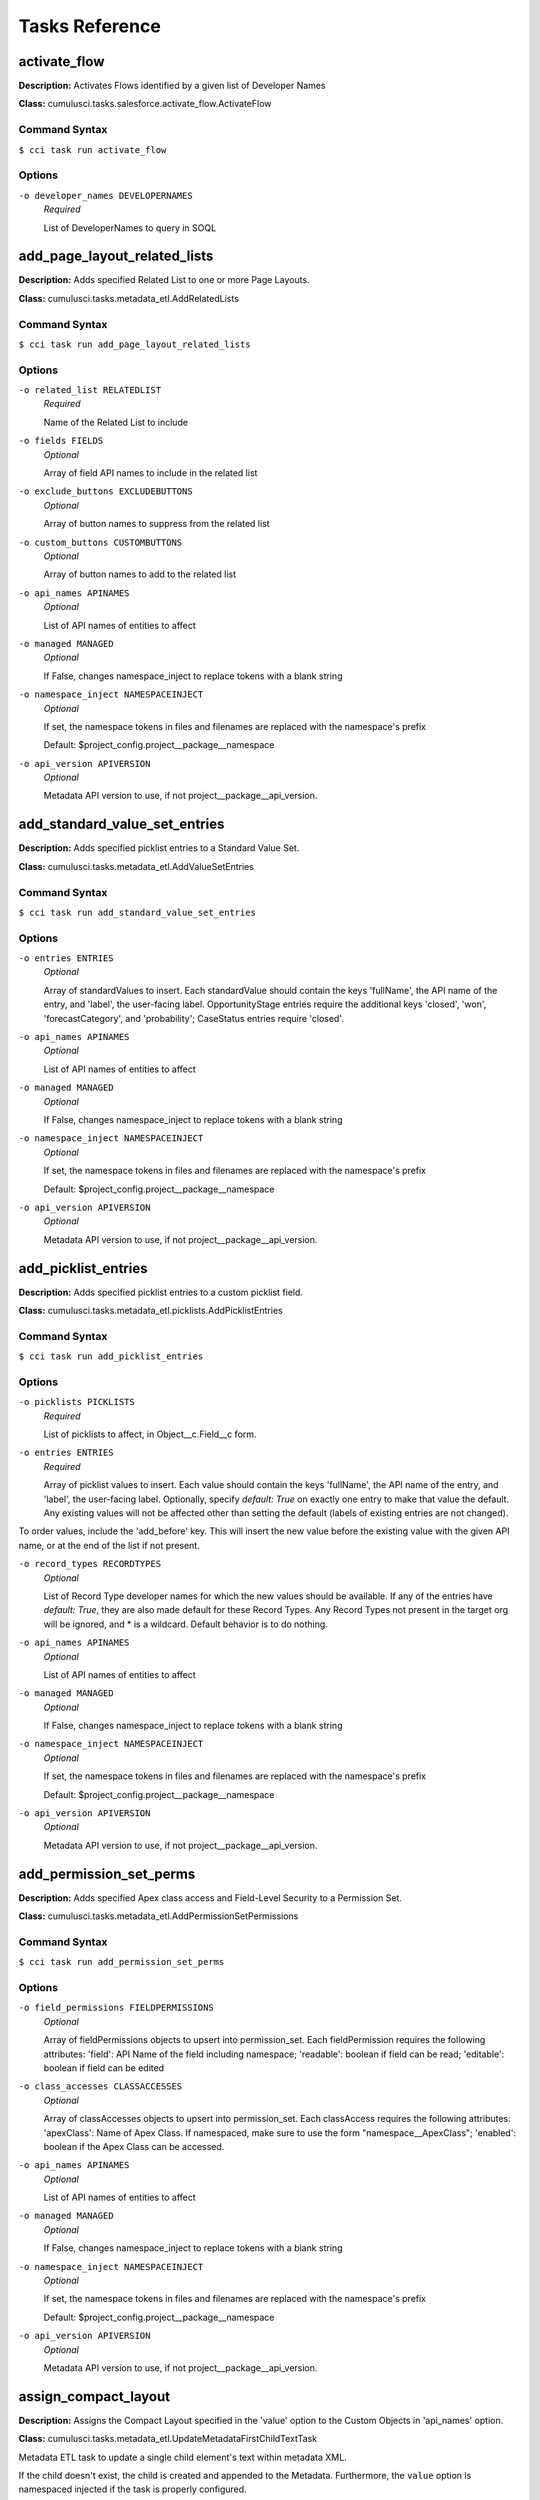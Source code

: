 ==========================================
Tasks Reference
==========================================

**activate_flow**
==========================================

**Description:** Activates Flows identified by a given list of Developer Names

**Class:** cumulusci.tasks.salesforce.activate_flow.ActivateFlow

Command Syntax
------------------------------------------

``$ cci task run activate_flow``


Options
------------------------------------------


``-o developer_names DEVELOPERNAMES``
	 *Required*

	 List of DeveloperNames to query in SOQL

**add_page_layout_related_lists**
==========================================

**Description:** Adds specified Related List to one or more Page Layouts.

**Class:** cumulusci.tasks.metadata_etl.AddRelatedLists

Command Syntax
------------------------------------------

``$ cci task run add_page_layout_related_lists``


Options
------------------------------------------


``-o related_list RELATEDLIST``
	 *Required*

	 Name of the Related List to include

``-o fields FIELDS``
	 *Optional*

	 Array of field API names to include in the related list

``-o exclude_buttons EXCLUDEBUTTONS``
	 *Optional*

	 Array of button names to suppress from the related list

``-o custom_buttons CUSTOMBUTTONS``
	 *Optional*

	 Array of button names to add to the related list

``-o api_names APINAMES``
	 *Optional*

	 List of API names of entities to affect

``-o managed MANAGED``
	 *Optional*

	 If False, changes namespace_inject to replace tokens with a blank string

``-o namespace_inject NAMESPACEINJECT``
	 *Optional*

	 If set, the namespace tokens in files and filenames are replaced with the namespace's prefix

	 Default: $project_config.project__package__namespace

``-o api_version APIVERSION``
	 *Optional*

	 Metadata API version to use, if not project__package__api_version.

**add_standard_value_set_entries**
==========================================

**Description:** Adds specified picklist entries to a Standard Value Set.

**Class:** cumulusci.tasks.metadata_etl.AddValueSetEntries

Command Syntax
------------------------------------------

``$ cci task run add_standard_value_set_entries``


Options
------------------------------------------


``-o entries ENTRIES``
	 *Optional*

	 Array of standardValues to insert. Each standardValue should contain the keys 'fullName', the API name of the entry, and 'label', the user-facing label. OpportunityStage entries require the additional keys 'closed', 'won', 'forecastCategory', and 'probability'; CaseStatus entries require 'closed'.

``-o api_names APINAMES``
	 *Optional*

	 List of API names of entities to affect

``-o managed MANAGED``
	 *Optional*

	 If False, changes namespace_inject to replace tokens with a blank string

``-o namespace_inject NAMESPACEINJECT``
	 *Optional*

	 If set, the namespace tokens in files and filenames are replaced with the namespace's prefix

	 Default: $project_config.project__package__namespace

``-o api_version APIVERSION``
	 *Optional*

	 Metadata API version to use, if not project__package__api_version.

**add_picklist_entries**
==========================================

**Description:** Adds specified picklist entries to a custom picklist field.

**Class:** cumulusci.tasks.metadata_etl.picklists.AddPicklistEntries

Command Syntax
------------------------------------------

``$ cci task run add_picklist_entries``


Options
------------------------------------------


``-o picklists PICKLISTS``
	 *Required*

	 List of picklists to affect, in Object__c.Field__c form.

``-o entries ENTRIES``
	 *Required*

	 Array of picklist values to insert. Each value should contain the keys 'fullName', the API name of the entry, and 'label', the user-facing label. Optionally, specify `default: True` on exactly one entry to make that value the default. Any existing values will not be affected other than setting the default (labels of existing entries are not changed).
To order values, include the 'add_before' key. This will insert the new value before the existing value with the given API name, or at the end of the list if not present.

``-o record_types RECORDTYPES``
	 *Optional*

	 List of Record Type developer names for which the new values should be available. If any of the entries have `default: True`, they are also made default for these Record Types. Any Record Types not present in the target org will be ignored, and * is a wildcard. Default behavior is to do nothing.

``-o api_names APINAMES``
	 *Optional*

	 List of API names of entities to affect

``-o managed MANAGED``
	 *Optional*

	 If False, changes namespace_inject to replace tokens with a blank string

``-o namespace_inject NAMESPACEINJECT``
	 *Optional*

	 If set, the namespace tokens in files and filenames are replaced with the namespace's prefix

	 Default: $project_config.project__package__namespace

``-o api_version APIVERSION``
	 *Optional*

	 Metadata API version to use, if not project__package__api_version.

**add_permission_set_perms**
==========================================

**Description:** Adds specified Apex class access and Field-Level Security to a Permission Set.

**Class:** cumulusci.tasks.metadata_etl.AddPermissionSetPermissions

Command Syntax
------------------------------------------

``$ cci task run add_permission_set_perms``


Options
------------------------------------------


``-o field_permissions FIELDPERMISSIONS``
	 *Optional*

	 Array of fieldPermissions objects to upsert into permission_set.  Each fieldPermission requires the following attributes: 'field': API Name of the field including namespace; 'readable': boolean if field can be read; 'editable': boolean if field can be edited

``-o class_accesses CLASSACCESSES``
	 *Optional*

	 Array of classAccesses objects to upsert into permission_set.  Each classAccess requires the following attributes: 'apexClass': Name of Apex Class.  If namespaced, make sure to use the form "namespace__ApexClass"; 'enabled': boolean if the Apex Class can be accessed.

``-o api_names APINAMES``
	 *Optional*

	 List of API names of entities to affect

``-o managed MANAGED``
	 *Optional*

	 If False, changes namespace_inject to replace tokens with a blank string

``-o namespace_inject NAMESPACEINJECT``
	 *Optional*

	 If set, the namespace tokens in files and filenames are replaced with the namespace's prefix

	 Default: $project_config.project__package__namespace

``-o api_version APIVERSION``
	 *Optional*

	 Metadata API version to use, if not project__package__api_version.

**assign_compact_layout**
==========================================

**Description:** Assigns the Compact Layout specified in the 'value' option to the Custom Objects in 'api_names' option.

**Class:** cumulusci.tasks.metadata_etl.UpdateMetadataFirstChildTextTask

Metadata ETL task to update a single child element's text within metadata XML.

If the child doesn't exist, the child is created and appended to the Metadata.   Furthermore, the ``value`` option is namespaced injected if the task is properly configured.

Example: Assign a Custom Object's Compact Layout
------------------------------------------------

Researching `CustomObject <https://developer.salesforce.com/docs/atlas.en-us.api_meta.meta/api_meta/customobject.htm>`_ in the Metadata API documentation or even retrieving the CustomObject's Metadata for inspection, we see the ``compactLayoutAssignment`` Field.  We want to assign a specific Compact Layout for our Custom Object, so we write the following CumulusCI task in our project's ``cumulusci.yml``.

.. code-block::  yaml

  tasks:
      assign_compact_layout:
          class_path: cumulusci.tasks.metadata_etl.UpdateMetadataFirstChildTextTask
          options:
              managed: False
              namespace_inject: $project_config.project__package__namespace
              entity: CustomObject
              api_names: OurCustomObject__c
              tag: compactLayoutAssignment
              value: "%%%NAMESPACE%%%DifferentCompactLayout"
              # We include a namespace token so it's easy to use this task in a managed context.

Suppose the original CustomObject metadata XML looks like:

.. code-block:: xml

  <?xml version="1.0" encoding="UTF-8"?>
  <CustomObject xmlns="http://soap.sforce.com/2006/04/metadata">
      ...
      <label>Our Custom Object</label>
      <compactLayoutAssignment>OriginalCompactLayout</compactLayoutAssignment>
      ...
  </CustomObject>

After running ``cci task run assign_compact_layout``, the CustomObject metadata XML is deployed as:

.. code-block:: xml

  <?xml version="1.0" encoding="UTF-8"?>
  <CustomObject xmlns="http://soap.sforce.com/2006/04/metadata">
      ...
      <label>Our Custom Object</label>
      <compactLayoutAssignment>DifferentCompactLayout</compactLayoutAssignment>
      ...
  </CustomObject>

Command Syntax
------------------------------------------

``$ cci task run assign_compact_layout``


Options
------------------------------------------


``-o metadata_type METADATATYPE``
	 *Required*

	 Metadata Type

	 Default: CustomObject

``-o tag TAG``
	 *Required*

	 Targeted tag. The text of the first instance of this tag within the metadata entity will be updated.

	 Default: compactLayoutAssignment

``-o value VALUE``
	 *Required*

	 Desired value to set for the targeted tag's text. This value is namespace-injected.

``-o api_names APINAMES``
	 *Optional*

	 List of API names of entities to affect

``-o managed MANAGED``
	 *Optional*

	 If False, changes namespace_inject to replace tokens with a blank string

``-o namespace_inject NAMESPACEINJECT``
	 *Optional*

	 If set, the namespace tokens in files and filenames are replaced with the namespace's prefix

	 Default: $project_config.project__package__namespace

``-o api_version APIVERSION``
	 *Optional*

	 Metadata API version to use, if not project__package__api_version.

**batch_apex_wait**
==========================================

**Description:** Waits on a batch apex job to finish.

**Class:** cumulusci.tasks.apex.batch.BatchApexWait

Command Syntax
------------------------------------------

``$ cci task run batch_apex_wait``


Options
------------------------------------------


``-o class_name CLASSNAME``
	 *Required*

	 Name of the Apex class to wait for.

``-o poll_interval POLLINTERVAL``
	 *Optional*

	 Seconds to wait before polling for batch job completion. Defaults to 10 seconds.

**check_sobjects_available**
==========================================

**Description:** Runs as a preflight check to determine whether specific sObjects are available.

**Class:** cumulusci.tasks.preflight.sobjects.CheckSObjectsAvailable

Command Syntax
------------------------------------------

``$ cci task run check_sobjects_available``



**check_org_wide_defaults**
==========================================

**Description:** Runs as a preflight check to validate Organization-Wide Defaults.

**Class:** cumulusci.tasks.preflight.sobjects.CheckSObjectOWDs

Command Syntax
------------------------------------------

``$ cci task run check_org_wide_defaults``


Options
------------------------------------------


``-o org_wide_defaults ORGWIDEDEFAULTS``
	 *Required*

	 The Organization-Wide Defaults to check, organized as a list with each element containing the keys api_name, internal_sharing_model, and external_sharing_model. NOTE: you must have External Sharing Model turned on in Sharing Settings to use the latter feature. Checking External Sharing Model when it is turned off will fail the preflight.

**custom_settings_value_wait**
==========================================

**Description:** Waits for a specific field value on the specified custom settings object and field

**Class:** cumulusci.tasks.salesforce.custom_settings_wait.CustomSettingValueWait

Command Syntax
------------------------------------------

``$ cci task run custom_settings_value_wait``


Options
------------------------------------------


``-o object OBJECT``
	 *Required*

	 Name of the Hierarchical Custom Settings object to query. Can include the %%%NAMESPACE%%% token. 

``-o field FIELD``
	 *Required*

	 Name of the field on the Custom Settings to query. Can include the %%%NAMESPACE%%% token. 

``-o value VALUE``
	 *Required*

	 Value of the field to wait for (String, Integer or Boolean). 

``-o managed MANAGED``
	 *Optional*

	 If True, will insert the project's namespace prefix.  Defaults to False or no namespace.

``-o namespaced NAMESPACED``
	 *Optional*

	 If True, the %%%NAMESPACE%%% token will get replaced with the namespace prefix for the object and field.Defaults to False.

``-o poll_interval POLLINTERVAL``
	 *Optional*

	 Seconds to wait before polling for batch job completion. Defaults to 10 seconds.

**command**
==========================================

**Description:** Run an arbitrary command

**Class:** cumulusci.tasks.command.Command

**Example Command-line Usage:**
``cci task run command -o command "echo 'Hello command task!'"``

**Example Task to Run Command:**

..code-block:: yaml

    hello_world:
        description: Says hello world
        class_path: cumulusci.tasks.command.Command
        options:
        command: echo 'Hello World!'

Command Syntax
------------------------------------------

``$ cci task run command``


Options
------------------------------------------


``-o command COMMAND``
	 *Required*

	 The command to execute

``-o pass_env PASSENV``
	 *Required*

	 If False, the current environment variables will not be passed to the child process. Defaults to True

``-o dir DIR``
	 *Optional*

	 If provided, the directory where the command should be run from.

``-o env ENV``
	 *Optional*

	 Environment variables to set for command. Must be flat dict, either as python dict from YAML or as JSON string.

``-o interactive INTERACTIVE``
	 *Optional*

	 If True, the command will use stderr, stdout, and stdin of the main process.Defaults to False.

**connected_app**
==========================================

**Description:** Creates the Connected App needed to use persistent orgs in the CumulusCI keychain

**Class:** cumulusci.tasks.connectedapp.CreateConnectedApp

Command Syntax
------------------------------------------

``$ cci task run connected_app``


Options
------------------------------------------


``-o label LABEL``
	 *Required*

	 The label for the connected app.  Must contain only alphanumeric and underscores

	 Default: CumulusCI

``-o email EMAIL``
	 *Optional*

	 The email address to associate with the connected app.  Defaults to email address from the github service if configured.

``-o username USERNAME``
	 *Optional*

	 Create the connected app in a different org.  Defaults to the defaultdevhubusername configured in sfdx.

``-o connect CONNECT``
	 *Optional*

	 If True, the created connected app will be stored as the CumulusCI connected_app service in the keychain.

	 Default: True

``-o overwrite OVERWRITE``
	 *Optional*

	 If True, any existing connected_app service in the CumulusCI keychain will be overwritten.  Has no effect if the connect option is False.

**create_community**
==========================================

**Description:** Creates a Community in the target org using the Connect API

**Class:** cumulusci.tasks.salesforce.CreateCommunity

Create a Salesforce Community via the Connect API.

Specify the `template` "VF Template" for Visualforce Tabs community,
or the name for a specific desired template

Command Syntax
------------------------------------------

``$ cci task run create_community``


Options
------------------------------------------


``-o template TEMPLATE``
	 *Required*

	 Name of the template for the community.

``-o name NAME``
	 *Required*

	 Name of the community.

``-o description DESCRIPTION``
	 *Optional*

	 Description of the community.

``-o url_path_prefix URLPATHPREFIX``
	 *Optional*

	 URL prefix for the community.

``-o retries RETRIES``
	 *Optional*

	 Number of times to retry community creation request

``-o timeout TIMEOUT``
	 *Optional*

	 Time to wait, in seconds, for the community to be created

``-o skip_existing SKIPEXISTING``
	 *Optional*

	 If True, an existing community with the same name will not raise an exception.

**insert_record**
==========================================

**Description:** Inserts a record of any sObject using the REST API

**Class:** cumulusci.tasks.salesforce.insert_record.InsertRecord

For example:

cci task run insert_record --org dev -o object PermissionSet -o values Name:HardDelete,PermissionsBulkApiHardDelete:true

Command Syntax
------------------------------------------

``$ cci task run insert_record``


Options
------------------------------------------


``-o object OBJECT``
	 *Required*

	 An sObject type to insert

``-o values VALUES``
	 *Required*

	 Field names and values in the format 'aa:bb,cc:dd'

**create_package**
==========================================

**Description:** Creates a package in the target org with the default package name for the project

**Class:** cumulusci.tasks.salesforce.CreatePackage

Command Syntax
------------------------------------------

``$ cci task run create_package``


Options
------------------------------------------


``-o package PACKAGE``
	 *Required*

	 The name of the package to create.  Defaults to project__package__name

``-o api_version APIVERSION``
	 *Required*

	 The api version to use when creating the package.  Defaults to project__package__api_version

**create_managed_src**
==========================================

**Description:** Modifies the src directory for managed deployment.  Strips //cumulusci-managed from all Apex code

**Class:** cumulusci.tasks.metadata.managed_src.CreateManagedSrc

Command Syntax
------------------------------------------

``$ cci task run create_managed_src``


Options
------------------------------------------


``-o path PATH``
	 *Required*

	 The path containing metadata to process for managed deployment

	 Default: src

``-o revert_path REVERTPATH``
	 *Required*

	 The path to copy the original metadata to for the revert call

	 Default: src.orig

**create_unmanaged_ee_src**
==========================================

**Description:** Modifies the src directory for unmanaged deployment to an EE org

**Class:** cumulusci.tasks.metadata.ee_src.CreateUnmanagedEESrc

Command Syntax
------------------------------------------

``$ cci task run create_unmanaged_ee_src``


Options
------------------------------------------


``-o path PATH``
	 *Required*

	 The path containing metadata to process for managed deployment

	 Default: src

``-o revert_path REVERTPATH``
	 *Required*

	 The path to copy the original metadata to for the revert call

	 Default: src.orig

**delete_data**
==========================================

**Description:** Query existing data for a specific sObject and perform a Bulk API delete of all matching records.

**Class:** cumulusci.tasks.bulkdata.DeleteData

Command Syntax
------------------------------------------

``$ cci task run delete_data``


Options
------------------------------------------


``-o objects OBJECTS``
	 *Required*

	 A list of objects to delete records from in order of deletion.  If passed via command line, use a comma separated string

``-o where WHERE``
	 *Optional*

	 A SOQL where-clause (without the keyword WHERE). Only available when 'objects' is length 1.

``-o hardDelete HARDDELETE``
	 *Optional*

	 If True, perform a hard delete, bypassing the Recycle Bin. Note that this requires the Bulk API Hard Delete permission. Default: False

``-o ignore_row_errors IGNOREROWERRORS``
	 *Optional*

	 If True, allow the operation to continue even if individual rows fail to delete.

``-o inject_namespaces INJECTNAMESPACES``
	 *Optional*

	 If True, the package namespace prefix will be automatically added to objects and fields for which it is present in the org. Defaults to True.

``-o api API``
	 *Optional*

	 The desired Salesforce API to use, which may be 'rest', 'bulk', or 'smart' to auto-select based on record volume. The default is 'smart'.

**deploy**
==========================================

**Description:** Deploys the src directory of the repository to the org

**Class:** cumulusci.tasks.salesforce.Deploy

Command Syntax
------------------------------------------

``$ cci task run deploy``


Options
------------------------------------------


``-o path PATH``
	 *Required*

	 The path to the metadata source to be deployed

	 Default: src

``-o unmanaged UNMANAGED``
	 *Optional*

	 If True, changes namespace_inject to replace tokens with a blank string

``-o namespace_inject NAMESPACEINJECT``
	 *Optional*

	 If set, the namespace tokens in files and filenames are replaced with the namespace's prefix

``-o namespace_strip NAMESPACESTRIP``
	 *Optional*

	 If set, all namespace prefixes for the namespace specified are stripped from files and filenames

``-o check_only CHECKONLY``
	 *Optional*

	 If True, performs a test deployment (validation) of components without saving the components in the target org

``-o test_level TESTLEVEL``
	 *Optional*

	 Specifies which tests are run as part of a deployment. Valid values: NoTestRun, RunLocalTests, RunAllTestsInOrg, RunSpecifiedTests.

``-o specified_tests SPECIFIEDTESTS``
	 *Optional*

	 Comma-separated list of test classes to run upon deployment. Applies only with test_level set to RunSpecifiedTests.

``-o static_resource_path STATICRESOURCEPATH``
	 *Optional*

	 The path where decompressed static resources are stored.  Any subdirectories found will be zipped and added to the staticresources directory of the build.

``-o namespaced_org NAMESPACEDORG``
	 *Optional*

	 If True, the tokens %%%NAMESPACED_ORG%%% and ___NAMESPACED_ORG___ will get replaced with the namespace.  The default is false causing those tokens to get stripped and replaced with an empty string.  Set this if deploying to a namespaced scratch org or packaging org.

``-o clean_meta_xml CLEANMETAXML``
	 *Optional*

	 Defaults to True which strips the <packageVersions/> element from all meta.xml files.  The packageVersion element gets added automatically by the target org and is set to whatever version is installed in the org.  To disable this, set this option to False

**deploy_pre**
==========================================

**Description:** Deploys all metadata bundles under unpackaged/pre/

**Class:** cumulusci.tasks.salesforce.DeployBundles

Command Syntax
------------------------------------------

``$ cci task run deploy_pre``


Options
------------------------------------------


``-o path PATH``
	 *Required*

	 The path to the parent directory containing the metadata bundles directories

	 Default: unpackaged/pre

``-o unmanaged UNMANAGED``
	 *Optional*

	 If True, changes namespace_inject to replace tokens with a blank string

``-o namespace_inject NAMESPACEINJECT``
	 *Optional*

	 If set, the namespace tokens in files and filenames are replaced with the namespace's prefix

``-o namespace_strip NAMESPACESTRIP``
	 *Optional*

	 If set, all namespace prefixes for the namespace specified are stripped from files and filenames

``-o check_only CHECKONLY``
	 *Optional*

	 If True, performs a test deployment (validation) of components without saving the components in the target org

``-o test_level TESTLEVEL``
	 *Optional*

	 Specifies which tests are run as part of a deployment. Valid values: NoTestRun, RunLocalTests, RunAllTestsInOrg, RunSpecifiedTests.

``-o specified_tests SPECIFIEDTESTS``
	 *Optional*

	 Comma-separated list of test classes to run upon deployment. Applies only with test_level set to RunSpecifiedTests.

``-o static_resource_path STATICRESOURCEPATH``
	 *Optional*

	 The path where decompressed static resources are stored.  Any subdirectories found will be zipped and added to the staticresources directory of the build.

``-o namespaced_org NAMESPACEDORG``
	 *Optional*

	 If True, the tokens %%%NAMESPACED_ORG%%% and ___NAMESPACED_ORG___ will get replaced with the namespace.  The default is false causing those tokens to get stripped and replaced with an empty string.  Set this if deploying to a namespaced scratch org or packaging org.

``-o clean_meta_xml CLEANMETAXML``
	 *Optional*

	 Defaults to True which strips the <packageVersions/> element from all meta.xml files.  The packageVersion element gets added automatically by the target org and is set to whatever version is installed in the org.  To disable this, set this option to False

**deploy_post**
==========================================

**Description:** Deploys all metadata bundles under unpackaged/post/

**Class:** cumulusci.tasks.salesforce.DeployBundles

Command Syntax
------------------------------------------

``$ cci task run deploy_post``


Options
------------------------------------------


``-o path PATH``
	 *Required*

	 The path to the parent directory containing the metadata bundles directories

	 Default: unpackaged/post

``-o unmanaged UNMANAGED``
	 *Optional*

	 If True, changes namespace_inject to replace tokens with a blank string

	 Default: True

``-o namespace_inject NAMESPACEINJECT``
	 *Optional*

	 If set, the namespace tokens in files and filenames are replaced with the namespace's prefix

	 Default: $project_config.project__package__namespace

``-o namespace_strip NAMESPACESTRIP``
	 *Optional*

	 If set, all namespace prefixes for the namespace specified are stripped from files and filenames

``-o check_only CHECKONLY``
	 *Optional*

	 If True, performs a test deployment (validation) of components without saving the components in the target org

``-o test_level TESTLEVEL``
	 *Optional*

	 Specifies which tests are run as part of a deployment. Valid values: NoTestRun, RunLocalTests, RunAllTestsInOrg, RunSpecifiedTests.

``-o specified_tests SPECIFIEDTESTS``
	 *Optional*

	 Comma-separated list of test classes to run upon deployment. Applies only with test_level set to RunSpecifiedTests.

``-o static_resource_path STATICRESOURCEPATH``
	 *Optional*

	 The path where decompressed static resources are stored.  Any subdirectories found will be zipped and added to the staticresources directory of the build.

``-o namespaced_org NAMESPACEDORG``
	 *Optional*

	 If True, the tokens %%%NAMESPACED_ORG%%% and ___NAMESPACED_ORG___ will get replaced with the namespace.  The default is false causing those tokens to get stripped and replaced with an empty string.  Set this if deploying to a namespaced scratch org or packaging org.

``-o clean_meta_xml CLEANMETAXML``
	 *Optional*

	 Defaults to True which strips the <packageVersions/> element from all meta.xml files.  The packageVersion element gets added automatically by the target org and is set to whatever version is installed in the org.  To disable this, set this option to False

**deploy_qa_config**
==========================================

**Description:** Deploys configuration for QA.

**Class:** cumulusci.tasks.salesforce.Deploy

Command Syntax
------------------------------------------

``$ cci task run deploy_qa_config``


Options
------------------------------------------


``-o path PATH``
	 *Required*

	 The path to the metadata source to be deployed

	 Default: unpackaged/config/qa

``-o unmanaged UNMANAGED``
	 *Optional*

	 If True, changes namespace_inject to replace tokens with a blank string

	 Default: True

``-o namespace_inject NAMESPACEINJECT``
	 *Optional*

	 If set, the namespace tokens in files and filenames are replaced with the namespace's prefix

	 Default: $project_config.project__package__namespace

``-o namespace_strip NAMESPACESTRIP``
	 *Optional*

	 If set, all namespace prefixes for the namespace specified are stripped from files and filenames

``-o check_only CHECKONLY``
	 *Optional*

	 If True, performs a test deployment (validation) of components without saving the components in the target org

``-o test_level TESTLEVEL``
	 *Optional*

	 Specifies which tests are run as part of a deployment. Valid values: NoTestRun, RunLocalTests, RunAllTestsInOrg, RunSpecifiedTests.

``-o specified_tests SPECIFIEDTESTS``
	 *Optional*

	 Comma-separated list of test classes to run upon deployment. Applies only with test_level set to RunSpecifiedTests.

``-o static_resource_path STATICRESOURCEPATH``
	 *Optional*

	 The path where decompressed static resources are stored.  Any subdirectories found will be zipped and added to the staticresources directory of the build.

``-o namespaced_org NAMESPACEDORG``
	 *Optional*

	 If True, the tokens %%%NAMESPACED_ORG%%% and ___NAMESPACED_ORG___ will get replaced with the namespace.  The default is false causing those tokens to get stripped and replaced with an empty string.  Set this if deploying to a namespaced scratch org or packaging org.

``-o clean_meta_xml CLEANMETAXML``
	 *Optional*

	 Defaults to True which strips the <packageVersions/> element from all meta.xml files.  The packageVersion element gets added automatically by the target org and is set to whatever version is installed in the org.  To disable this, set this option to False

**dx**
==========================================

**Description:** Execute an arbitrary Salesforce DX command against an org. Use the 'command' option to specify the command, such as 'force:package:install'

**Class:** cumulusci.tasks.sfdx.SFDXOrgTask

Command Syntax
------------------------------------------

``$ cci task run dx``


Options
------------------------------------------


``-o command COMMAND``
	 *Required*

	 The full command to run with the sfdx cli.

``-o extra EXTRA``
	 *Optional*

	 Append additional options to the command

**dx_convert_to**
==========================================

**Description:** Converts src directory metadata format into sfdx format under force-app

**Class:** cumulusci.tasks.sfdx.SFDXBaseTask

Command Syntax
------------------------------------------

``$ cci task run dx_convert_to``


Options
------------------------------------------


``-o command COMMAND``
	 *Required*

	 The full command to run with the sfdx cli.

	 Default: force:mdapi:convert -r src

``-o extra EXTRA``
	 *Optional*

	 Append additional options to the command

**dx_convert_from**
==========================================

**Description:** Converts force-app directory in sfdx format into metadata format under src

**Class:** cumulusci.tasks.sfdx.SFDXBaseTask

Command Syntax
------------------------------------------

``$ cci task run dx_convert_from``


Options
------------------------------------------


``-o command COMMAND``
	 *Required*

	 The full command to run with the sfdx cli.

	 Default: force:source:convert -d src

``-o extra EXTRA``
	 *Optional*

	 Append additional options to the command

**dx_pull**
==========================================

**Description:** Uses sfdx to pull from a scratch org into the force-app directory

**Class:** cumulusci.tasks.sfdx.SFDXOrgTask

Command Syntax
------------------------------------------

``$ cci task run dx_pull``


Options
------------------------------------------


``-o command COMMAND``
	 *Required*

	 The full command to run with the sfdx cli.

	 Default: force:source:pull

``-o extra EXTRA``
	 *Optional*

	 Append additional options to the command

**dx_push**
==========================================

**Description:** Uses sfdx to push the force-app directory metadata into a scratch org

**Class:** cumulusci.tasks.sfdx.SFDXOrgTask

Command Syntax
------------------------------------------

``$ cci task run dx_push``


Options
------------------------------------------


``-o command COMMAND``
	 *Required*

	 The full command to run with the sfdx cli.

	 Default: force:source:push

``-o extra EXTRA``
	 *Optional*

	 Append additional options to the command

**ensure_record_types**
==========================================

**Description:** Ensure that a default Record Type is extant on the given standard sObject (custom objects are not supported). If Record Types are already present, do nothing.

**Class:** cumulusci.tasks.salesforce.EnsureRecordTypes

Command Syntax
------------------------------------------

``$ cci task run ensure_record_types``


Options
------------------------------------------


``-o record_type_developer_name RECORDTYPEDEVELOPERNAME``
	 *Required*

	 The Developer Name of the Record Type (unique).  Must contain only alphanumeric characters and underscores.

	 Default: Default

``-o record_type_label RECORDTYPELABEL``
	 *Required*

	 The Label of the Record Type.

	 Default: Default

``-o sobject SOBJECT``
	 *Required*

	 The sObject on which to deploy the Record Type and optional Business Process.

**execute_anon**
==========================================

**Description:** Execute anonymous apex via the tooling api.

**Class:** cumulusci.tasks.apex.anon.AnonymousApexTask

Use the `apex` option to run a string of anonymous Apex.
Use the `path` option to run anonymous Apex from a file.
Or use both to concatenate the string to the file contents.

Command Syntax
------------------------------------------

``$ cci task run execute_anon``


Options
------------------------------------------


``-o path PATH``
	 *Optional*

	 The path to an Apex file to run.

``-o apex APEX``
	 *Optional*

	 A string of Apex to run (after the file, if specified).

``-o managed MANAGED``
	 *Optional*

	 If True, will insert the project's namespace prefix.  Defaults to False or no namespace.

``-o namespaced NAMESPACED``
	 *Optional*

	 If True, the tokens %%%NAMESPACED_RT%%% and %%%namespaced%%% will get replaced with the namespace prefix for Record Types.

``-o param1 PARAM1``
	 *Optional*

	 Parameter to pass to the Apex. Use as %%%PARAM_1%%% in the Apex code.Defaults to an empty value.

``-o param2 PARAM2``
	 *Optional*

	 Parameter to pass to the Apex. Use as %%%PARAM_2%%% in the Apex code.Defaults to an empty value.

**generate_data_dictionary**
==========================================

**Description:** Create a data dictionary for the project in CSV format.

**Class:** cumulusci.tasks.datadictionary.GenerateDataDictionary

Generate a data dictionary for the project by walking all GitHub releases.
The data dictionary is output as two CSV files.
One, in `object_path`, includes the Object Name, Object Label, and Version Introduced,
with one row per packaged object.
The other, in `field_path`, includes Object Name, Field Name, Field Label, Field Type,
Valid Picklist Values (if any) or a Lookup referenced table (if any), Version Introduced.
Both MDAPI and SFDX format releases are supported. However, only force-app/main/default
is processed for SFDX projects.

Command Syntax
------------------------------------------

``$ cci task run generate_data_dictionary``


Options
------------------------------------------


``-o object_path OBJECTPATH``
	 *Optional*

	 Path to a CSV file to contain an sObject-level data dictionary.

``-o field_path FIELDPATH``
	 *Optional*

	 Path to a CSV file to contain an field-level data dictionary.

``-o include_dependencies INCLUDEDEPENDENCIES``
	 *Optional*

	 Process all of the GitHub dependencies of this project and include their schema in the data dictionary.

``-o additional_dependencies ADDITIONALDEPENDENCIES``
	 *Optional*

	 Include schema from additional GitHub repositories that are not explicit dependencies of this project to build a unified data dictionary. Specify as a list of dicts as in project__dependencies in cumulusci.yml. Note: only repository dependencies are supported.

**generate_and_load_from_yaml**
==========================================

**Description:** None

**Class:** cumulusci.tasks.bulkdata.generate_and_load_data_from_yaml.GenerateAndLoadDataFromYaml

Command Syntax
------------------------------------------

``$ cci task run generate_and_load_from_yaml``


Options
------------------------------------------


``-o data_generation_task DATAGENERATIONTASK``
	 *Required*

	 Fully qualified class path of a task to generate the data. Look at cumulusci.tasks.bulkdata.tests.dummy_data_factory to learn how to write them.

``-o generator_yaml GENERATORYAML``
	 *Required*

	 A generator YAML file to use

``-o num_records NUMRECORDS``
	 *Optional*

	 How many records to generate: total number of opportunities.

``-o num_records_tablename NUMRECORDSTABLENAME``
	 *Optional*

	 A string representing which table to count records in.

``-o batch_size BATCHSIZE``
	 *Optional*

	 How many records to create and load at a time.

``-o data_generation_options DATAGENERATIONOPTIONS``
	 *Optional*

	 Options to pass to the data generator.

``-o vars VARS``
	 *Optional*

	 Pass values to override options in the format VAR1:foo,VAR2:bar

``-o replace_database REPLACEDATABASE``
	 *Optional*

	 Confirmation that it is okay to delete the data in database_url

``-o working_directory WORKINGDIRECTORY``
	 *Optional*

	 Default path for temporary / working files

``-o database_url DATABASEURL``
	 *Optional*

	 A path to put a copy of the sqlite database (for debugging)

``-o mapping MAPPING``
	 *Optional*

	 A mapping YAML file to use

``-o start_step STARTSTEP``
	 *Optional*

	 If specified, skip steps before this one in the mapping

``-o sql_path SQLPATH``
	 *Optional*

	 If specified, a database will be created from an SQL script at the provided path

``-o ignore_row_errors IGNOREROWERRORS``
	 *Optional*

	 If True, allow the load to continue even if individual rows fail to load.

``-o reset_oids RESETOIDS``
	 *Optional*

	 If True (the default), and the _sf_ids tables exist, reset them before continuing.

``-o bulk_mode BULKMODE``
	 *Optional*

	 Set to Serial to force serial mode on all jobs. Parallel is the default.

``-o inject_namespaces INJECTNAMESPACES``
	 *Optional*

	 If True, the package namespace prefix will be automatically added to objects and fields for which it is present in the org. Defaults to True.

``-o drop_missing_schema DROPMISSINGSCHEMA``
	 *Optional*

	 Set to True to skip any missing objects or fields instead of stopping with an error.

``-o generate_mapping_file GENERATEMAPPINGFILE``
	 *Optional*

	 A path to put a mapping file inferred from the generator_yaml

``-o continuation_file CONTINUATIONFILE``
	 *Optional*

	 YAML file generated by Snowfakery representing next steps for data generation

``-o generate_continuation_file GENERATECONTINUATIONFILE``
	 *Optional*

	 Path for Snowfakery to put its next continuation file

**get_installed_packages**
==========================================

**Description:** Retrieves a list of the currently installed managed package namespaces and their versions

**Class:** cumulusci.tasks.preflight.packages.GetInstalledPackages

Command Syntax
------------------------------------------

``$ cci task run get_installed_packages``



**get_available_licenses**
==========================================

**Description:** Retrieves a list of the currently available license definition keys

**Class:** cumulusci.tasks.preflight.licenses.GetAvailableLicenses

Command Syntax
------------------------------------------

``$ cci task run get_available_licenses``



**get_available_permission_set_licenses**
==========================================

**Description:** Retrieves a list of the currently available Permission Set License definition keys

**Class:** cumulusci.tasks.preflight.licenses.GetAvailablePermissionSetLicenses

Command Syntax
------------------------------------------

``$ cci task run get_available_permission_set_licenses``



**github_parent_pr_notes**
==========================================

**Description:** Merges the description of a child pull request to the respective parent's pull request (if one exists).

**Class:** cumulusci.tasks.release_notes.task.ParentPullRequestNotes

Aggregate change notes from child pull request(s) to its corresponding
parent's pull request.

When given the branch_name option, this task will: (1) check if the base branch
of the corresponding pull request starts with the feature branch prefix and if so (2) attempt
to query for a pull request corresponding to this parent feature branch. (3) if a pull request
isn't found, the task exits and no actions are taken.

If the build_notes_label is present on the pull request, then all notes from the
child pull request are aggregated into the parent pull request. if the build_notes_label
is not detected on the parent pull request then a link to the child pull request
is placed under the "Unaggregated Pull Requests" header.

When given the parent_branch_name option, this task will query for a corresponding pull request.
If a pull request is not found, the task exits. If a pull request is found, then all notes
from child pull requests are re-aggregated and the body of the parent is replaced entirely.

Command Syntax
------------------------------------------

``$ cci task run github_parent_pr_notes``


Options
------------------------------------------


``-o branch_name BRANCHNAME``
	 *Required*

	 Name of branch to check for parent status, and if so, reaggregate change notes from child branches.

``-o build_notes_label BUILDNOTESLABEL``
	 *Required*

	 Name of the label that indicates that change notes on parent pull requests should be reaggregated when a child branch pull request is created.

``-o force FORCE``
	 *Optional*

	 force rebuilding of change notes from child branches in the given branch.

**github_clone_tag**
==========================================

**Description:** Clones a github tag under a new name.

**Class:** cumulusci.tasks.github.CloneTag

Command Syntax
------------------------------------------

``$ cci task run github_clone_tag``


Options
------------------------------------------


``-o src_tag SRCTAG``
	 *Required*

	 The source tag to clone.  Ex: beta/1.0-Beta_2

``-o tag TAG``
	 *Required*

	 The new tag to create by cloning the src tag.  Ex: release/1.0

**github_master_to_feature**
==========================================

**Description:** Merges the latest commit on the main branch into all open feature branches

**Class:** cumulusci.tasks.github.MergeBranch

Command Syntax
------------------------------------------

``$ cci task run github_master_to_feature``


Options
------------------------------------------


``-o commit COMMIT``
	 *Optional*

	 The commit to merge into feature branches.  Defaults to the current head commit.

``-o source_branch SOURCEBRANCH``
	 *Optional*

	 The source branch to merge from.  Defaults to project__git__default_branch.

``-o branch_prefix BRANCHPREFIX``
	 *Optional*

	 The prefix of branches that should receive the merge.  Defaults to project__git__prefix_feature

``-o children_only CHILDRENONLY``
	 *Optional*

	 If True, merge will only be done to child branches.  This assumes source branch is a parent feature branch.  Defaults to False

**github_parent_to_children**
==========================================

**Description:** Merges the latest commit on a parent feature branch into all child feature branches

**Class:** cumulusci.tasks.github.MergeBranch

Command Syntax
------------------------------------------

``$ cci task run github_parent_to_children``


Options
------------------------------------------


``-o commit COMMIT``
	 *Optional*

	 The commit to merge into feature branches.  Defaults to the current head commit.

``-o source_branch SOURCEBRANCH``
	 *Optional*

	 The source branch to merge from.  Defaults to project__git__default_branch.

	 Default: $project_config.repo_branch

``-o branch_prefix BRANCHPREFIX``
	 *Optional*

	 The prefix of branches that should receive the merge.  Defaults to project__git__prefix_feature

``-o children_only CHILDRENONLY``
	 *Optional*

	 If True, merge will only be done to child branches.  This assumes source branch is a parent feature branch.  Defaults to False

	 Default: True

**github_copy_subtree**
==========================================

**Description:** Copies one or more subtrees from the project repository for a given release to a target repository, with the option to include release notes.

**Class:** cumulusci.tasks.github.publish.PublishSubtree

Command Syntax
------------------------------------------

``$ cci task run github_copy_subtree``


Options
------------------------------------------


``-o repo_url REPOURL``
	 *Required*

	 The url to the public repo

``-o branch BRANCH``
	 *Required*

	 The branch to update in the target repo

``-o version VERSION``
	 *Optional*

	 The version number to release. Also supports latest and latest_beta to look up the latest releases. Required if 'ref' is not set.

``-o ref REF``
	 *Optional*

	 The git reference to publish.  Takes precedence over 'version'.

``-o include INCLUDE``
	 *Optional*

	 A list of paths from repo root to include. Directories must end with a trailing slash.

``-o create_release CREATERELEASE``
	 *Optional*

	 If True, create a release in the public repo.  Defaults to True

``-o release_body RELEASEBODY``
	 *Optional*

	 If True, the entire release body will be published to the public repo.  Defaults to False

``-o dry_run DRYRUN``
	 *Optional*

	 If True, skip creating Github data.  Defaults to False

**github_pull_requests**
==========================================

**Description:** Lists open pull requests in project Github repository

**Class:** cumulusci.tasks.github.PullRequests

Command Syntax
------------------------------------------

``$ cci task run github_pull_requests``



**github_release**
==========================================

**Description:** Creates a Github release for a given managed package version number

**Class:** cumulusci.tasks.github.CreateRelease

Command Syntax
------------------------------------------

``$ cci task run github_release``


Options
------------------------------------------


``-o version VERSION``
	 *Required*

	 The managed package version number.  Ex: 1.2

``-o message MESSAGE``
	 *Optional*

	 The message to attach to the created git tag

``-o dependencies DEPENDENCIES``
	 *Optional*

	 List of dependencies to record in the tag message.

``-o commit COMMIT``
	 *Optional*

	 Override the commit used to create the release. Defaults to the current local HEAD commit

**github_release_notes**
==========================================

**Description:** Generates release notes by parsing pull request bodies of merged pull requests between two tags

**Class:** cumulusci.tasks.release_notes.task.GithubReleaseNotes

Command Syntax
------------------------------------------

``$ cci task run github_release_notes``


Options
------------------------------------------


``-o tag TAG``
	 *Required*

	 The tag to generate release notes for. Ex: release/1.2

``-o last_tag LASTTAG``
	 *Optional*

	 Override the last release tag. This is useful to generate release notes if you skipped one or more releases.

``-o link_pr LINKPR``
	 *Optional*

	 If True, insert link to source pull request at end of each line.

``-o publish PUBLISH``
	 *Optional*

	 Publish to GitHub release if True (default=False)

``-o include_empty INCLUDEEMPTY``
	 *Optional*

	 If True, include links to PRs that have no release notes (default=False)

``-o version_id VERSIONID``
	 *Optional*

	 The package version id used by the InstallLinksParser to add install urls

**github_release_report**
==========================================

**Description:** Parses GitHub release notes to report various info

**Class:** cumulusci.tasks.github.ReleaseReport

Command Syntax
------------------------------------------

``$ cci task run github_release_report``


Options
------------------------------------------


``-o date_start DATESTART``
	 *Optional*

	 Filter out releases created before this date (YYYY-MM-DD)

``-o date_end DATEEND``
	 *Optional*

	 Filter out releases created after this date (YYYY-MM-DD)

``-o include_beta INCLUDEBETA``
	 *Optional*

	 Include beta releases in report [default=False]

``-o print PRINT``
	 *Optional*

	 Print info to screen as JSON [default=False]

**install_managed**
==========================================

**Description:** Install the latest managed production release

**Class:** cumulusci.tasks.salesforce.InstallPackageVersion

Command Syntax
------------------------------------------

``$ cci task run install_managed``


Options
------------------------------------------


``-o namespace NAMESPACE``
	 *Required*

	 The namespace of the package to install.  Defaults to project__package__namespace

``-o version VERSION``
	 *Required*

	 The version of the package to install.  "latest" and "latest_beta" can be used to trigger lookup via Github Releases on the repository.

	 Default: latest

``-o name NAME``
	 *Optional*

	 The name of the package to install.  Defaults to project__package__name_managed

``-o activateRSS ACTIVATERSS``
	 *Optional*

	 If True, preserve the isActive state of Remote Site Settings and Content Security Policy in the package. Default: False.

	 Default: True

``-o password PASSWORD``
	 *Optional*

	 The package password. Optional.

``-o retries RETRIES``
	 *Optional*

	 Number of retries (default=5)

``-o retry_interval RETRYINTERVAL``
	 *Optional*

	 Number of seconds to wait before the next retry (default=5),

``-o retry_interval_add RETRYINTERVALADD``
	 *Optional*

	 Number of seconds to add before each retry (default=30),

``-o security_type SECURITYTYPE``
	 *Optional*

	 Which users to install package for (FULL = all users, NONE = admins only)

**install_managed_beta**
==========================================

**Description:** Installs the latest managed beta release

**Class:** cumulusci.tasks.salesforce.InstallPackageVersion

Command Syntax
------------------------------------------

``$ cci task run install_managed_beta``


Options
------------------------------------------


``-o namespace NAMESPACE``
	 *Required*

	 The namespace of the package to install.  Defaults to project__package__namespace

``-o version VERSION``
	 *Required*

	 The version of the package to install.  "latest" and "latest_beta" can be used to trigger lookup via Github Releases on the repository.

	 Default: latest_beta

``-o name NAME``
	 *Optional*

	 The name of the package to install.  Defaults to project__package__name_managed

``-o activateRSS ACTIVATERSS``
	 *Optional*

	 If True, preserve the isActive state of Remote Site Settings and Content Security Policy in the package. Default: False.

	 Default: True

``-o password PASSWORD``
	 *Optional*

	 The package password. Optional.

``-o retries RETRIES``
	 *Optional*

	 Number of retries (default=5)

``-o retry_interval RETRYINTERVAL``
	 *Optional*

	 Number of seconds to wait before the next retry (default=5),

``-o retry_interval_add RETRYINTERVALADD``
	 *Optional*

	 Number of seconds to add before each retry (default=30),

``-o security_type SECURITYTYPE``
	 *Optional*

	 Which users to install package for (FULL = all users, NONE = admins only)

**list_communities**
==========================================

**Description:** Lists Communities for the current org using the Connect API.

**Class:** cumulusci.tasks.salesforce.ListCommunities

Lists Communities for the current org via the Connect API.

Command Syntax
------------------------------------------

``$ cci task run list_communities``



**list_community_templates**
==========================================

**Description:** Prints the Community Templates available to the current org

**Class:** cumulusci.tasks.salesforce.ListCommunityTemplates

Lists Salesforce Community templates available for the current org via the Connect API.

Command Syntax
------------------------------------------

``$ cci task run list_community_templates``



**list_metadata_types**
==========================================

**Description:** Prints the metadata types in a project

**Class:** cumulusci.tasks.util.ListMetadataTypes

Command Syntax
------------------------------------------

``$ cci task run list_metadata_types``


Options
------------------------------------------


``-o package_xml PACKAGEXML``
	 *Optional*

	 The project package.xml file. Defaults to <project_root>/src/package.xml

**meta_xml_apiversion**
==========================================

**Description:** Set the API version in ``*meta.xml`` files

**Class:** cumulusci.tasks.metaxml.UpdateApi

Command Syntax
------------------------------------------

``$ cci task run meta_xml_apiversion``


Options
------------------------------------------


``-o version VERSION``
	 *Required*

	 API version number e.g. 37.0

``-o dir DIR``
	 *Optional*

	 Base directory to search for ``*-meta.xml`` files

**meta_xml_dependencies**
==========================================

**Description:** Set the version for dependent packages

**Class:** cumulusci.tasks.metaxml.UpdateDependencies

Command Syntax
------------------------------------------

``$ cci task run meta_xml_dependencies``


Options
------------------------------------------


``-o dir DIR``
	 *Optional*

	 Base directory to search for ``*-meta.xml`` files

**metadeploy_publish**
==========================================

**Description:** Publish a release to the MetaDeploy web installer

**Class:** cumulusci.tasks.metadeploy.Publish

Command Syntax
------------------------------------------

``$ cci task run metadeploy_publish``


Options
------------------------------------------


``-o tag TAG``
	 *Optional*

	 Name of the git tag to publish

``-o commit COMMIT``
	 *Optional*

	 Commit hash to publish

``-o plan PLAN``
	 *Optional*

	 Name of the plan(s) to publish. This refers to the `plans` section of cumulusci.yml. By default, all plans will be published.

``-o dry_run DRYRUN``
	 *Optional*

	 If True, print steps without publishing.

``-o publish PUBLISH``
	 *Optional*

	 If True, set is_listed to True on the version. Default: False

``-o labels_path LABELSPATH``
	 *Optional*

	 Path to a folder containing translations.

**org_settings**
==========================================

**Description:** Apply org settings from a scratch org definition file

**Class:** cumulusci.tasks.salesforce.org_settings.DeployOrgSettings

Command Syntax
------------------------------------------

``$ cci task run org_settings``


Options
------------------------------------------


``-o definition_file DEFINITIONFILE``
	 *Optional*

	 sfdx scratch org definition file

``-o api_version APIVERSION``
	 *Optional*

	 API version used to deploy the settings

**publish_community**
==========================================

**Description:** Publishes a Community in the target org using the Connect API

**Class:** cumulusci.tasks.salesforce.PublishCommunity

Publish a Salesforce Community via the Connect API. Warning: This does not work with the Community Template 'VF Template' due to an existing bug in the API.

Command Syntax
------------------------------------------

``$ cci task run publish_community``


Options
------------------------------------------


``-o name NAME``
	 *Optional*

	 The name of the Community to publish.

``-o community_id COMMUNITYID``
	 *Optional*

	 The id of the Community to publish.

**push_all**
==========================================

**Description:** Schedules a push upgrade of a package version to all subscribers

**Class:** cumulusci.tasks.push.tasks.SchedulePushOrgQuery

Command Syntax
------------------------------------------

``$ cci task run push_all``


Options
------------------------------------------


``-o version VERSION``
	 *Required*

	 The managed package version to push

``-o subscriber_where SUBSCRIBERWHERE``
	 *Optional*

	 A SOQL style WHERE clause for filtering PackageSubscriber objects. Ex: OrgType = 'Sandbox'

``-o min_version MINVERSION``
	 *Optional*

	 If set, no subscriber with a version lower than min_version will be selected for push

``-o namespace NAMESPACE``
	 *Optional*

	 The managed package namespace to push. Defaults to project__package__namespace.

``-o start_time STARTTIME``
	 *Optional*

	 Set the start time (UTC) to queue a future push. Ex: 2016-10-19T10:00

**push_list**
==========================================

**Description:** Schedules a push upgrade of a package version to all orgs listed in the specified file

**Class:** cumulusci.tasks.push.tasks.SchedulePushOrgList

Command Syntax
------------------------------------------

``$ cci task run push_list``


Options
------------------------------------------


``-o version VERSION``
	 *Required*

	 The managed package version to push

``-o csv CSV``
	 *Optional*

	 The path to a CSV file to read.

``-o csv_field_name CSVFIELDNAME``
	 *Optional*

	 The CSV field name that contains organization IDs. Defaults to 'OrganizationID'

``-o orgs ORGS``
	 *Optional*

	 The path to a file containing one OrgID per line.

``-o namespace NAMESPACE``
	 *Optional*

	 The managed package namespace to push. Defaults to project__package__namespace.

``-o start_time STARTTIME``
	 *Optional*

	 Set the start time (UTC) to queue a future push. Ex: 2016-10-19T10:00

``-o batch_size BATCHSIZE``
	 *Optional*

	 Break pull requests into batches of this many orgs. Defaults to 200.

**push_qa**
==========================================

**Description:** Schedules a push upgrade of a package version to all orgs listed in push/orgs_qa.txt

**Class:** cumulusci.tasks.push.tasks.SchedulePushOrgList

Command Syntax
------------------------------------------

``$ cci task run push_qa``


Options
------------------------------------------


``-o version VERSION``
	 *Required*

	 The managed package version to push

``-o csv CSV``
	 *Optional*

	 The path to a CSV file to read.

``-o csv_field_name CSVFIELDNAME``
	 *Optional*

	 The CSV field name that contains organization IDs. Defaults to 'OrganizationID'

``-o orgs ORGS``
	 *Optional*

	 The path to a file containing one OrgID per line.

	 Default: push/orgs_qa.txt

``-o namespace NAMESPACE``
	 *Optional*

	 The managed package namespace to push. Defaults to project__package__namespace.

``-o start_time STARTTIME``
	 *Optional*

	 Set the start time (UTC) to queue a future push. Ex: 2016-10-19T10:00

``-o batch_size BATCHSIZE``
	 *Optional*

	 Break pull requests into batches of this many orgs. Defaults to 200.

**push_sandbox**
==========================================

**Description:** Schedules a push upgrade of a package version to all subscribers

**Class:** cumulusci.tasks.push.tasks.SchedulePushOrgQuery

Command Syntax
------------------------------------------

``$ cci task run push_sandbox``


Options
------------------------------------------


``-o version VERSION``
	 *Required*

	 The managed package version to push

``-o subscriber_where SUBSCRIBERWHERE``
	 *Optional*

	 A SOQL style WHERE clause for filtering PackageSubscriber objects. Ex: OrgType = 'Sandbox'

	 Default: OrgType = 'Sandbox'

``-o min_version MINVERSION``
	 *Optional*

	 If set, no subscriber with a version lower than min_version will be selected for push

``-o namespace NAMESPACE``
	 *Optional*

	 The managed package namespace to push. Defaults to project__package__namespace.

``-o start_time STARTTIME``
	 *Optional*

	 Set the start time (UTC) to queue a future push. Ex: 2016-10-19T10:00

**push_trial**
==========================================

**Description:** Schedules a push upgrade of a package version to Trialforce Template orgs listed in push/orgs_trial.txt

**Class:** cumulusci.tasks.push.tasks.SchedulePushOrgList

Command Syntax
------------------------------------------

``$ cci task run push_trial``


Options
------------------------------------------


``-o version VERSION``
	 *Required*

	 The managed package version to push

``-o csv CSV``
	 *Optional*

	 The path to a CSV file to read.

``-o csv_field_name CSVFIELDNAME``
	 *Optional*

	 The CSV field name that contains organization IDs. Defaults to 'OrganizationID'

``-o orgs ORGS``
	 *Optional*

	 The path to a file containing one OrgID per line.

	 Default: push/orgs_trial.txt

``-o namespace NAMESPACE``
	 *Optional*

	 The managed package namespace to push. Defaults to project__package__namespace.

``-o start_time STARTTIME``
	 *Optional*

	 Set the start time (UTC) to queue a future push. Ex: 2016-10-19T10:00

``-o batch_size BATCHSIZE``
	 *Optional*

	 Break pull requests into batches of this many orgs. Defaults to 200.

**push_failure_report**
==========================================

**Description:** Produce a CSV report of the failed and otherwise anomalous push jobs.

**Class:** cumulusci.tasks.push.pushfails.ReportPushFailures

Command Syntax
------------------------------------------

``$ cci task run push_failure_report``


Options
------------------------------------------


``-o request_id REQUESTID``
	 *Required*

	 PackagePushRequest ID for the request you need to report on.

``-o result_file RESULTFILE``
	 *Optional*

	 Path to write a CSV file with the results. Defaults to 'push_fails.csv'.

``-o ignore_errors IGNOREERRORS``
	 *Optional*

	 List of ErrorTitle and ErrorType values to omit from the report

	 Default: ['Salesforce Subscription Expired', 'Package Uninstalled']

**query**
==========================================

**Description:** Queries the connected org

**Class:** cumulusci.tasks.salesforce.SOQLQuery

Command Syntax
------------------------------------------

``$ cci task run query``


Options
------------------------------------------


``-o object OBJECT``
	 *Required*

	 The object to query

``-o query QUERY``
	 *Required*

	 A valid bulk SOQL query for the object

``-o result_file RESULTFILE``
	 *Required*

	 The name of the csv file to write the results to

**retrieve_packaged**
==========================================

**Description:** Retrieves the packaged metadata from the org

**Class:** cumulusci.tasks.salesforce.RetrievePackaged

Command Syntax
------------------------------------------

``$ cci task run retrieve_packaged``


Options
------------------------------------------


``-o path PATH``
	 *Required*

	 The path to write the retrieved metadata

	 Default: packaged

``-o package PACKAGE``
	 *Required*

	 The package name to retrieve.  Defaults to project__package__name

``-o namespace_strip NAMESPACESTRIP``
	 *Optional*

	 If set, all namespace prefixes for the namespace specified are stripped from files and filenames

``-o namespace_tokenize NAMESPACETOKENIZE``
	 *Optional*

	 If set, all namespace prefixes for the namespace specified are replaced with tokens for use with namespace_inject

``-o namespaced_org NAMESPACEDORG``
	 *Optional*

	 If True, the tokens %%%NAMESPACED_ORG%%% and ___NAMESPACED_ORG___ will get replaced with the namespace.  The default is false causing those tokens to get stripped and replaced with an empty string.  Set this if deploying to a namespaced scratch org or packaging org.

``-o api_version APIVERSION``
	 *Optional*

	 Override the default api version for the retrieve. Defaults to project__package__api_version

**retrieve_src**
==========================================

**Description:** Retrieves the packaged metadata into the src directory

**Class:** cumulusci.tasks.salesforce.RetrievePackaged

Command Syntax
------------------------------------------

``$ cci task run retrieve_src``


Options
------------------------------------------


``-o path PATH``
	 *Required*

	 The path to write the retrieved metadata

	 Default: src

``-o package PACKAGE``
	 *Required*

	 The package name to retrieve.  Defaults to project__package__name

``-o namespace_strip NAMESPACESTRIP``
	 *Optional*

	 If set, all namespace prefixes for the namespace specified are stripped from files and filenames

``-o namespace_tokenize NAMESPACETOKENIZE``
	 *Optional*

	 If set, all namespace prefixes for the namespace specified are replaced with tokens for use with namespace_inject

``-o namespaced_org NAMESPACEDORG``
	 *Optional*

	 If True, the tokens %%%NAMESPACED_ORG%%% and ___NAMESPACED_ORG___ will get replaced with the namespace.  The default is false causing those tokens to get stripped and replaced with an empty string.  Set this if deploying to a namespaced scratch org or packaging org.

``-o api_version APIVERSION``
	 *Optional*

	 Override the default api version for the retrieve. Defaults to project__package__api_version

**retrieve_unpackaged**
==========================================

**Description:** Retrieve the contents of a package.xml file.

**Class:** cumulusci.tasks.salesforce.RetrieveUnpackaged

Command Syntax
------------------------------------------

``$ cci task run retrieve_unpackaged``


Options
------------------------------------------


``-o path PATH``
	 *Required*

	 The path to write the retrieved metadata

``-o package_xml PACKAGEXML``
	 *Required*

	 The path to a package.xml manifest to use for the retrieve.

``-o namespace_strip NAMESPACESTRIP``
	 *Optional*

	 If set, all namespace prefixes for the namespace specified are stripped from files and filenames

``-o namespace_tokenize NAMESPACETOKENIZE``
	 *Optional*

	 If set, all namespace prefixes for the namespace specified are replaced with tokens for use with namespace_inject

``-o namespaced_org NAMESPACEDORG``
	 *Optional*

	 If True, the tokens %%%NAMESPACED_ORG%%% and ___NAMESPACED_ORG___ will get replaced with the namespace.  The default is false causing those tokens to get stripped and replaced with an empty string.  Set this if deploying to a namespaced scratch org or packaging org.

``-o api_version APIVERSION``
	 *Optional*

	 Override the default api version for the retrieve. Defaults to project__package__api_version

**list_changes**
==========================================

**Description:** List the changes from a scratch org

**Class:** cumulusci.tasks.salesforce.sourcetracking.ListChanges

Command Syntax
------------------------------------------

``$ cci task run list_changes``


Options
------------------------------------------


``-o include INCLUDE``
	 *Optional*

	 A comma-separated list of strings. Components will be included if one of these strings is part of either the metadata type or name. Example: ``-o include CustomField,Admin`` matches both ``CustomField: Favorite_Color__c`` and ``Profile: Admin``

``-o types TYPES``
	 *Optional*

	 A comma-separated list of metadata types to include.

``-o exclude EXCLUDE``
	 *Optional*

	 Exclude changed components matching this string.

``-o snapshot SNAPSHOT``
	 *Optional*

	 If True, all matching items will be set to be ignored at their current revision number.  This will exclude them from the results unless a new edit is made.

**retrieve_changes**
==========================================

**Description:** Retrieve changed components from a scratch org

**Class:** cumulusci.tasks.salesforce.sourcetracking.RetrieveChanges

Command Syntax
------------------------------------------

``$ cci task run retrieve_changes``


Options
------------------------------------------


``-o include INCLUDE``
	 *Optional*

	 A comma-separated list of strings. Components will be included if one of these strings is part of either the metadata type or name. Example: ``-o include CustomField,Admin`` matches both ``CustomField: Favorite_Color__c`` and ``Profile: Admin``

``-o types TYPES``
	 *Optional*

	 A comma-separated list of metadata types to include.

``-o exclude EXCLUDE``
	 *Optional*

	 Exclude changed components matching this string.

``-o snapshot SNAPSHOT``
	 *Optional*

	 If True, all matching items will be set to be ignored at their current revision number.  This will exclude them from the results unless a new edit is made.

``-o path PATH``
	 *Optional*

	 The path to write the retrieved metadata

``-o api_version APIVERSION``
	 *Optional*

	 Override the default api version for the retrieve. Defaults to project__package__api_version

``-o namespace_tokenize NAMESPACETOKENIZE``
	 *Optional*

	 If set, all namespace prefixes for the namespace specified are replaced with tokens for use with namespace_inject

**retrieve_qa_config**
==========================================

**Description:** Retrieves the current changes in the scratch org into unpackaged/config/qa

**Class:** cumulusci.tasks.salesforce.sourcetracking.RetrieveChanges

Command Syntax
------------------------------------------

``$ cci task run retrieve_qa_config``


Options
------------------------------------------


``-o include INCLUDE``
	 *Optional*

	 A comma-separated list of strings. Components will be included if one of these strings is part of either the metadata type or name. Example: ``-o include CustomField,Admin`` matches both ``CustomField: Favorite_Color__c`` and ``Profile: Admin``

``-o types TYPES``
	 *Optional*

	 A comma-separated list of metadata types to include.

``-o exclude EXCLUDE``
	 *Optional*

	 Exclude changed components matching this string.

``-o snapshot SNAPSHOT``
	 *Optional*

	 If True, all matching items will be set to be ignored at their current revision number.  This will exclude them from the results unless a new edit is made.

``-o path PATH``
	 *Optional*

	 The path to write the retrieved metadata

	 Default: unpackaged/config/qa

``-o api_version APIVERSION``
	 *Optional*

	 Override the default api version for the retrieve. Defaults to project__package__api_version

``-o namespace_tokenize NAMESPACETOKENIZE``
	 *Optional*

	 If set, all namespace prefixes for the namespace specified are replaced with tokens for use with namespace_inject

	 Default: $project_config.project__package__namespace

**set_field_help_text**
==========================================

**Description:** Sets specified fields' Help Text values.

**Class:** cumulusci.tasks.metadata_etl.help_text.SetFieldHelpText

Command Syntax
------------------------------------------

``$ cci task run set_field_help_text``


Options
------------------------------------------


``-o fields FIELDS``
	 *Required*

	 List of object fields to affect, in Object__c.Field__c form.

``-o overwrite OVERWRITE``
	 *Optional*

	 If set to True, overwrite any differing Help Text found on the field. By default, Help Text is set only if it is blank.

``-o api_names APINAMES``
	 *Optional*

	 List of API names of entities to affect

``-o managed MANAGED``
	 *Optional*

	 If False, changes namespace_inject to replace tokens with a blank string

``-o namespace_inject NAMESPACEINJECT``
	 *Optional*

	 If set, the namespace tokens in files and filenames are replaced with the namespace's prefix

	 Default: $project_config.project__package__namespace

``-o api_version APIVERSION``
	 *Optional*

	 Metadata API version to use, if not project__package__api_version.

**snapshot_changes**
==========================================

**Description:** Tell SFDX source tracking to ignore previous changes in a scratch org

**Class:** cumulusci.tasks.salesforce.sourcetracking.SnapshotChanges

Command Syntax
------------------------------------------

``$ cci task run snapshot_changes``



**revert_managed_src**
==========================================

**Description:** Reverts the changes from create_managed_src

**Class:** cumulusci.tasks.metadata.managed_src.RevertManagedSrc

Command Syntax
------------------------------------------

``$ cci task run revert_managed_src``


Options
------------------------------------------


``-o path PATH``
	 *Required*

	 The path containing metadata to process for managed deployment

	 Default: src

``-o revert_path REVERTPATH``
	 *Required*

	 The path to copy the original metadata to for the revert call

	 Default: src.orig

**revert_unmanaged_ee_src**
==========================================

**Description:** Reverts the changes from create_unmanaged_ee_src

**Class:** cumulusci.tasks.metadata.ee_src.RevertUnmanagedEESrc

Command Syntax
------------------------------------------

``$ cci task run revert_unmanaged_ee_src``


Options
------------------------------------------


``-o path PATH``
	 *Required*

	 The path containing metadata to process for managed deployment

	 Default: src

``-o revert_path REVERTPATH``
	 *Required*

	 The path to copy the original metadata to for the revert call

	 Default: src.orig

**robot**
==========================================

**Description:** Runs a Robot Framework test from a .robot file

**Class:** cumulusci.tasks.robotframework.Robot

Command Syntax
------------------------------------------

``$ cci task run robot``


Options
------------------------------------------


``-o suites SUITES``
	 *Required*

	 Paths to test case files/directories to be executed similarly as when running the robot command on the command line.  Defaults to "tests" to run all tests in the tests directory

	 Default: tests

``-o test TEST``
	 *Optional*

	 Run only tests matching name patterns.  Can be comma separated and use robot wildcards like *

``-o include INCLUDE``
	 *Optional*

	 Includes tests with a given tag

``-o exclude EXCLUDE``
	 *Optional*

	 Excludes tests with a given tag

``-o vars VARS``
	 *Optional*

	 Pass values to override variables in the format VAR1:foo,VAR2:bar

``-o xunit XUNIT``
	 *Optional*

	 Set an XUnit format output file for test results

``-o options OPTIONS``
	 *Optional*

	 A dictionary of options to robot.run method.  See docs here for format.  NOTE: There is no cci CLI support for this option since it requires a dictionary.  Use this option in the cumulusci.yml when defining custom tasks where you can easily create a dictionary in yaml.

``-o name NAME``
	 *Optional*

	 Sets the name of the top level test suite

``-o pdb PDB``
	 *Optional*

	 If true, run the Python debugger when tests fail.

``-o verbose VERBOSE``
	 *Optional*

	 If true, log each keyword as it runs.

``-o debug DEBUG``
	 *Optional*

	 If true, enable the `breakpoint` keyword to enable the robot debugger

``-o processes PROCESSES``
	 *Optional*

	 *experimental* Number of processes to use for running tests in parallel. If this value is set to a number larger than 1 the tests will run using the open source tool pabot rather than robotframework. For example, -o parallel 2 will run half of the tests in one process and half in another. If not provided, all tests will run in a single process using the standard robot test runner.

**robot_libdoc**
==========================================

**Description:** Generates documentation for project keyword files

**Class:** cumulusci.tasks.robotframework.RobotLibDoc

Command Syntax
------------------------------------------

``$ cci task run robot_libdoc``


Options
------------------------------------------


``-o path PATH``
	 *Required*

	 The path to one or more keyword libraries to be documented. The path can be single a python file, a .robot file, a python module (eg: cumulusci.robotframework.Salesforce) or a comma separated list of any of those. Glob patterns are supported for filenames (eg: ``robot/SAL/doc/*PageObject.py``). The order of the files will be preserved in the generated documentation. The result of pattern expansion will be sorted

``-o output OUTPUT``
	 *Required*

	 The output file where the documentation will be written

	 Default: Keywords.html

``-o title TITLE``
	 *Optional*

	 A string to use as the title of the generated output

	 Default: $project_config.project__package__name

**robot_lint**
==========================================

**Description:** Static analysis tool for robot framework files

**Class:** cumulusci.tasks.robotframework.RobotLint

The robot_lint task performs static analysis on one or more .robot
and .resource files. Each line is parsed, and the result passed through
a series of rules. Rules can issue warnings or errors about each line.

If any errors are reported, the task will exit with a non-zero status.

When a rule has been violated, a line will appear on the output in
the following format:

*<severity>*: *<line>*, *<character>*: *<description>* (*<name>*)

- *<severity>* will be either W for warning or E for error
- *<line>* is the line number where the rule was triggered
- *<character>* is the character where the rule was triggered,
  or 0 if the rule applies to the whole line
- *<description>* is a short description of the issue
- *<name>* is the name of the rule that raised the issue

Note: the rule name can be used with the ignore, warning, error,
and configure options.

Some rules are configurable, and can be configured with the
`configure` option. This option takes a list of values in the form
*<rule>*:*<value>*,*<rule>*:*<value>*,etc.  For example, to set
the line length for the LineTooLong rule you can use '-o configure
LineTooLong:80'. If a rule is configurable, it will show the
configuration options in the documentation for that rule

The filename will be printed once before any errors or warnings
for that file. The filename is preceeded by `+`

Example Output::

    + example.robot
    W: 2, 0: No suite documentation (RequireSuiteDocumentation)
    E: 30, 0: No testcase documentation (RequireTestDocumentation)

To see a list of all configured rules, set the 'list' option to True:

    cci task run robot_lint -o list True


Command Syntax
------------------------------------------

``$ cci task run robot_lint``


Options
------------------------------------------


``-o configure CONFIGURE``
	 *Optional*

	 List of rule configuration values, in the form of rule:args.

``-o ignore IGNORE``
	 *Optional*

	 List of rules to ignore. Use 'all' to ignore all rules

``-o error ERROR``
	 *Optional*

	 List of rules to treat as errors. Use 'all' to affect all rules.

``-o warning WARNING``
	 *Optional*

	 List of rules to treat as warnings. Use 'all' to affect all rules.

``-o list LIST``
	 *Optional*

	 If option is True, print a list of known rules instead of processing files.

``-o path PATH``
	 *Optional*

	 The path to one or more files or folders. If the path includes wildcard characters, they will be expanded. If not provided, the default will be to process all files under robot/<project name>

**robot_testdoc**
==========================================

**Description:** Generates html documentation of your Robot test suite and writes to tests/test_suite.

**Class:** cumulusci.tasks.robotframework.RobotTestDoc

Command Syntax
------------------------------------------

``$ cci task run robot_testdoc``


Options
------------------------------------------


``-o path PATH``
	 *Required*

	 The path containing .robot test files

	 Default: tests

``-o output OUTPUT``
	 *Required*

	 The output html file where the documentation will be written

	 Default: tests/test_suites.html

**run_tests**
==========================================

**Description:** Runs all apex tests

**Class:** cumulusci.tasks.apex.testrunner.RunApexTests

Command Syntax
------------------------------------------

``$ cci task run run_tests``


Options
------------------------------------------


``-o test_name_match TESTNAMEMATCH``
	 *Required*

	 Pattern to find Apex test classes to run ("%" is wildcard).  Defaults to project__test__name_match from project config. Comma-separated list for multiple patterns.

``-o test_name_exclude TESTNAMEEXCLUDE``
	 *Optional*

	 Query to find Apex test classes to exclude ("%" is wildcard).  Defaults to project__test__name_exclude from project config. Comma-separated list for multiple patterns.

``-o namespace NAMESPACE``
	 *Optional*

	 Salesforce project namespace.  Defaults to project__package__namespace

``-o managed MANAGED``
	 *Optional*

	 If True, search for tests in the namespace only.  Defaults to False

``-o poll_interval POLLINTERVAL``
	 *Optional*

	 Seconds to wait between polling for Apex test results.

``-o junit_output JUNITOUTPUT``
	 *Optional*

	 File name for JUnit output.  Defaults to test_results.xml

``-o json_output JSONOUTPUT``
	 *Optional*

	 File name for json output.  Defaults to test_results.json

``-o retry_failures RETRYFAILURES``
	 *Optional*

	 A list of regular expression patterns to match against test failures. If failures match, the failing tests are retried in serial mode.

``-o retry_always RETRYALWAYS``
	 *Optional*

	 By default, all failures must match retry_failures to perform a retry. Set retry_always to True to retry all failed tests if any failure matches.

``-o required_org_code_coverage_percent REQUIREDORGCODECOVERAGEPERCENT``
	 *Optional*

	 Require at least X percent code coverage across the org following the test run.

``-o verbose VERBOSE``
	 *Optional*

	 By default, only failures get detailed output. Set verbose to True to see all passed test methods.

**set_duplicate_rule_status**
==========================================

**Description:** Sets the active status of Duplicate Rules.

**Class:** cumulusci.tasks.metadata_etl.SetDuplicateRuleStatus

Command Syntax
------------------------------------------

``$ cci task run set_duplicate_rule_status``


Options
------------------------------------------


``-o active ACTIVE``
	 *Required*

	 Boolean value, set the Duplicate Rule to either active or inactive

``-o api_names APINAMES``
	 *Optional*

	 List of API names of entities to affect

``-o managed MANAGED``
	 *Optional*

	 If False, changes namespace_inject to replace tokens with a blank string

``-o namespace_inject NAMESPACEINJECT``
	 *Optional*

	 If set, the namespace tokens in files and filenames are replaced with the namespace's prefix

	 Default: $project_config.project__package__namespace

``-o api_version APIVERSION``
	 *Optional*

	 Metadata API version to use, if not project__package__api_version.

**set_organization_wide_defaults**
==========================================

**Description:** Sets the Organization-Wide Defaults for specific sObjects, and waits for sharing recalculation to complete.

**Class:** cumulusci.tasks.metadata_etl.SetOrgWideDefaults

Command Syntax
------------------------------------------

``$ cci task run set_organization_wide_defaults``


Options
------------------------------------------


``-o org_wide_defaults ORGWIDEDEFAULTS``
	 *Required*

	 The target Organization-Wide Defaults, organized as a list with each element containing the keys api_name, internal_sharing_model, and external_sharing_model. NOTE: you must have External Sharing Model turned on in Sharing Settings to use the latter feature.

``-o timeout TIMEOUT``
	 *Optional*

	 The max amount of time to wait in seconds

``-o api_names APINAMES``
	 *Optional*

	 List of API names of entities to affect

``-o managed MANAGED``
	 *Optional*

	 If False, changes namespace_inject to replace tokens with a blank string

``-o namespace_inject NAMESPACEINJECT``
	 *Optional*

	 If set, the namespace tokens in files and filenames are replaced with the namespace's prefix

	 Default: $project_config.project__package__namespace

``-o api_version APIVERSION``
	 *Optional*

	 Metadata API version to use, if not project__package__api_version.

**uninstall_managed**
==========================================

**Description:** Uninstalls the managed version of the package

**Class:** cumulusci.tasks.salesforce.UninstallPackage

Command Syntax
------------------------------------------

``$ cci task run uninstall_managed``


Options
------------------------------------------


``-o namespace NAMESPACE``
	 *Required*

	 The namespace of the package to uninstall.  Defaults to project__package__namespace

``-o purge_on_delete PURGEONDELETE``
	 *Required*

	 Sets the purgeOnDelete option for the deployment.  Defaults to True

**uninstall_packaged**
==========================================

**Description:** Uninstalls all deleteable metadata in the package in the target org

**Class:** cumulusci.tasks.salesforce.UninstallPackaged

Command Syntax
------------------------------------------

``$ cci task run uninstall_packaged``


Options
------------------------------------------


``-o package PACKAGE``
	 *Required*

	 The package name to uninstall.  All metadata from the package will be retrieved and a custom destructiveChanges.xml package will be constructed and deployed to delete all deleteable metadata from the package.  Defaults to project__package__name

``-o purge_on_delete PURGEONDELETE``
	 *Required*

	 Sets the purgeOnDelete option for the deployment.  Defaults to True

**uninstall_packaged_incremental**
==========================================

**Description:** Deletes any metadata from the package in the target org not in the local workspace

**Class:** cumulusci.tasks.salesforce.UninstallPackagedIncremental

Command Syntax
------------------------------------------

``$ cci task run uninstall_packaged_incremental``


Options
------------------------------------------


``-o path PATH``
	 *Required*

	 The local path to compare to the retrieved packaged metadata from the org.  Defaults to src

``-o package PACKAGE``
	 *Required*

	 The package name to uninstall.  All metadata from the package will be retrieved and a custom destructiveChanges.xml package will be constructed and deployed to delete all deleteable metadata from the package.  Defaults to project__package__name

``-o purge_on_delete PURGEONDELETE``
	 *Required*

	 Sets the purgeOnDelete option for the deployment.  Defaults to True

``-o ignore IGNORE``
	 *Optional*

	 Components to ignore in the org and not try to delete. Mapping of component type to a list of member names.

``-o ignore_types IGNORETYPES``
	 *Optional*

	 List of component types to ignore in the org and not try to delete. Defaults to ['RecordType']

**uninstall_src**
==========================================

**Description:** Uninstalls all metadata in the local src directory

**Class:** cumulusci.tasks.salesforce.UninstallLocal

Command Syntax
------------------------------------------

``$ cci task run uninstall_src``


Options
------------------------------------------


``-o path PATH``
	 *Required*

	 The path to the metadata source to be deployed

	 Default: src

``-o unmanaged UNMANAGED``
	 *Optional*

	 If True, changes namespace_inject to replace tokens with a blank string

``-o namespace_inject NAMESPACEINJECT``
	 *Optional*

	 If set, the namespace tokens in files and filenames are replaced with the namespace's prefix

``-o namespace_strip NAMESPACESTRIP``
	 *Optional*

	 If set, all namespace prefixes for the namespace specified are stripped from files and filenames

``-o check_only CHECKONLY``
	 *Optional*

	 If True, performs a test deployment (validation) of components without saving the components in the target org

``-o test_level TESTLEVEL``
	 *Optional*

	 Specifies which tests are run as part of a deployment. Valid values: NoTestRun, RunLocalTests, RunAllTestsInOrg, RunSpecifiedTests.

``-o specified_tests SPECIFIEDTESTS``
	 *Optional*

	 Comma-separated list of test classes to run upon deployment. Applies only with test_level set to RunSpecifiedTests.

``-o static_resource_path STATICRESOURCEPATH``
	 *Optional*

	 The path where decompressed static resources are stored.  Any subdirectories found will be zipped and added to the staticresources directory of the build.

``-o namespaced_org NAMESPACEDORG``
	 *Optional*

	 If True, the tokens %%%NAMESPACED_ORG%%% and ___NAMESPACED_ORG___ will get replaced with the namespace.  The default is false causing those tokens to get stripped and replaced with an empty string.  Set this if deploying to a namespaced scratch org or packaging org.

``-o clean_meta_xml CLEANMETAXML``
	 *Optional*

	 Defaults to True which strips the <packageVersions/> element from all meta.xml files.  The packageVersion element gets added automatically by the target org and is set to whatever version is installed in the org.  To disable this, set this option to False

``-o purge_on_delete PURGEONDELETE``
	 *Optional*

	 Sets the purgeOnDelete option for the deployment. Defaults to True

**uninstall_pre**
==========================================

**Description:** Uninstalls the unpackaged/pre bundles

**Class:** cumulusci.tasks.salesforce.UninstallLocalBundles

Command Syntax
------------------------------------------

``$ cci task run uninstall_pre``


Options
------------------------------------------


``-o path PATH``
	 *Required*

	 The path to the metadata source to be deployed

	 Default: unpackaged/pre

``-o unmanaged UNMANAGED``
	 *Optional*

	 If True, changes namespace_inject to replace tokens with a blank string

``-o namespace_inject NAMESPACEINJECT``
	 *Optional*

	 If set, the namespace tokens in files and filenames are replaced with the namespace's prefix

``-o namespace_strip NAMESPACESTRIP``
	 *Optional*

	 If set, all namespace prefixes for the namespace specified are stripped from files and filenames

``-o check_only CHECKONLY``
	 *Optional*

	 If True, performs a test deployment (validation) of components without saving the components in the target org

``-o test_level TESTLEVEL``
	 *Optional*

	 Specifies which tests are run as part of a deployment. Valid values: NoTestRun, RunLocalTests, RunAllTestsInOrg, RunSpecifiedTests.

``-o specified_tests SPECIFIEDTESTS``
	 *Optional*

	 Comma-separated list of test classes to run upon deployment. Applies only with test_level set to RunSpecifiedTests.

``-o static_resource_path STATICRESOURCEPATH``
	 *Optional*

	 The path where decompressed static resources are stored.  Any subdirectories found will be zipped and added to the staticresources directory of the build.

``-o namespaced_org NAMESPACEDORG``
	 *Optional*

	 If True, the tokens %%%NAMESPACED_ORG%%% and ___NAMESPACED_ORG___ will get replaced with the namespace.  The default is false causing those tokens to get stripped and replaced with an empty string.  Set this if deploying to a namespaced scratch org or packaging org.

``-o clean_meta_xml CLEANMETAXML``
	 *Optional*

	 Defaults to True which strips the <packageVersions/> element from all meta.xml files.  The packageVersion element gets added automatically by the target org and is set to whatever version is installed in the org.  To disable this, set this option to False

``-o purge_on_delete PURGEONDELETE``
	 *Optional*

	 Sets the purgeOnDelete option for the deployment. Defaults to True

**uninstall_post**
==========================================

**Description:** Uninstalls the unpackaged/post bundles

**Class:** cumulusci.tasks.salesforce.UninstallLocalNamespacedBundles

Command Syntax
------------------------------------------

``$ cci task run uninstall_post``


Options
------------------------------------------


``-o path PATH``
	 *Required*

	 The path to a directory containing the metadata bundles (subdirectories) to uninstall

	 Default: unpackaged/post

``-o filename_token FILENAMETOKEN``
	 *Required*

	 The path to the parent directory containing the metadata bundles directories

	 Default: ___NAMESPACE___

``-o purge_on_delete PURGEONDELETE``
	 *Required*

	 Sets the purgeOnDelete option for the deployment.  Defaults to True

``-o managed MANAGED``
	 *Optional*

	 If True, will insert the actual namespace prefix.  Defaults to False or no namespace

``-o namespace NAMESPACE``
	 *Optional*

	 The namespace to replace the token with if in managed mode. Defaults to project__package__namespace

**unschedule_apex**
==========================================

**Description:** Unschedule all scheduled apex jobs (CronTriggers).

**Class:** cumulusci.tasks.apex.anon.AnonymousApexTask

Use the `apex` option to run a string of anonymous Apex.
Use the `path` option to run anonymous Apex from a file.
Or use both to concatenate the string to the file contents.

Command Syntax
------------------------------------------

``$ cci task run unschedule_apex``


Options
------------------------------------------


``-o path PATH``
	 *Optional*

	 The path to an Apex file to run.

``-o apex APEX``
	 *Optional*

	 A string of Apex to run (after the file, if specified).

	 Default: for (CronTrigger t : [SELECT Id FROM CronTrigger]) { System.abortJob(t.Id); }

``-o managed MANAGED``
	 *Optional*

	 If True, will insert the project's namespace prefix.  Defaults to False or no namespace.

``-o namespaced NAMESPACED``
	 *Optional*

	 If True, the tokens %%%NAMESPACED_RT%%% and %%%namespaced%%% will get replaced with the namespace prefix for Record Types.

``-o param1 PARAM1``
	 *Optional*

	 Parameter to pass to the Apex. Use as %%%PARAM_1%%% in the Apex code.Defaults to an empty value.

``-o param2 PARAM2``
	 *Optional*

	 Parameter to pass to the Apex. Use as %%%PARAM_2%%% in the Apex code.Defaults to an empty value.

**update_admin_profile**
==========================================

**Description:** Retrieves, edits, and redeploys the Admin.profile with full FLS perms for all objects/fields

**Class:** cumulusci.tasks.salesforce.ProfileGrantAllAccess

Command Syntax
------------------------------------------

``$ cci task run update_admin_profile``


Options
------------------------------------------


``-o package_xml PACKAGEXML``
	 *Optional*

	 Override the default package.xml file for retrieving the Admin.profile and all objects and classes that need to be included by providing a path to your custom package.xml

``-o record_types RECORDTYPES``
	 *Optional*

	 A list of dictionaries containing the required key `record_type` with a value specifying the record type in format <object>.<developer_name>.  Record type names can use the token strings {managed} and {namespaced_org} for namespace prefix injection as needed.  By default, all listed record types will be set to visible and not default.  Use the additional keys `visible`, `default`, and `person_account_default` set to true/false to override.  NOTE: Setting record_types is only supported in cumulusci.yml, command line override is not supported.

``-o managed MANAGED``
	 *Optional*

	 If True, uses the namespace prefix where appropriate.  Use if running against an org with the managed package installed.  Defaults to False

``-o namespaced_org NAMESPACEDORG``
	 *Optional*

	 If True, attempts to prefix all unmanaged metadata references with the namespace prefix for deployment to the packaging org or a namespaced scratch org.  Defaults to False

``-o namespace_inject NAMESPACEINJECT``
	 *Optional*

	 If set, the namespace tokens in files and filenames are replaced with the namespace's prefix. Defaults to project__package__namespace

``-o profile_name PROFILENAME``
	 *Optional*

	 Name of the Profile to target for updates (deprecated; use api_names to target multiple profiles).

``-o include_packaged_objects INCLUDEPACKAGEDOBJECTS``
	 *Optional*

	 Automatically include objects from all installed managed packages. Defaults to True in projects that require CumulusCI 3.9.0 and greater that don't use a custom package.xml, otherwise False.

``-o api_names APINAMES``
	 *Optional*

	 List of API names of Profiles to affect

**update_dependencies**
==========================================

**Description:** Installs all dependencies in project__dependencies into the target org

**Class:** cumulusci.tasks.salesforce.UpdateDependencies

Command Syntax
------------------------------------------

``$ cci task run update_dependencies``


Options
------------------------------------------


``-o dependencies DEPENDENCIES``
	 *Optional*

	 List of dependencies to update. Defaults to project__dependencies. Each dependency is a dict with either 'github' set to a github repository URL or 'namespace' set to a Salesforce package namespace. Github dependencies may include 'tag' to install a particular git ref. Package dependencies may include 'version' to install a particular version.

``-o ignore_dependencies IGNOREDEPENDENCIES``
	 *Optional*

	 List of dependencies to be ignored, including if they are present as transitive dependencies. Dependencies can be specified using the 'github' or 'namespace' keys (all other keys are not used). Note that this can cause installations to fail if required prerequisites are not available.

``-o namespaced_org NAMESPACEDORG``
	 *Optional*

	 If True, the changes namespace token injection on any dependencies so tokens %%%NAMESPACED_ORG%%% and ___NAMESPACED_ORG___ will get replaced with the namespace.  The default is false causing those tokens to get stripped and replaced with an empty string.  Set this if deploying to a namespaced scratch org or packaging org.

``-o purge_on_delete PURGEONDELETE``
	 *Optional*

	 Sets the purgeOnDelete option for the deployment. Defaults to True

``-o include_beta INCLUDEBETA``
	 *Optional*

	 Install the most recent release, even if beta. Defaults to False.

``-o allow_newer ALLOWNEWER``
	 *Optional*

	 If the org already has a newer release, use it. Defaults to True.

``-o allow_uninstalls ALLOWUNINSTALLS``
	 *Optional*

	 Allow uninstalling a beta release or newer final release in order to install the requested version. Defaults to False. Warning: Enabling this may destroy data.

``-o security_type SECURITYTYPE``
	 *Optional*

	 Which users to install packages for (FULL = all users, NONE = admins only)

**update_metadata_first_child_text**
==========================================

**Description:** Updates the text of the first child of Metadata with matching tag.  Adds a child for tag if it does not exist.

**Class:** cumulusci.tasks.metadata_etl.UpdateMetadataFirstChildTextTask

Metadata ETL task to update a single child element's text within metadata XML.

If the child doesn't exist, the child is created and appended to the Metadata.   Furthermore, the ``value`` option is namespaced injected if the task is properly configured.

Example: Assign a Custom Object's Compact Layout
------------------------------------------------

Researching `CustomObject <https://developer.salesforce.com/docs/atlas.en-us.api_meta.meta/api_meta/customobject.htm>`_ in the Metadata API documentation or even retrieving the CustomObject's Metadata for inspection, we see the ``compactLayoutAssignment`` Field.  We want to assign a specific Compact Layout for our Custom Object, so we write the following CumulusCI task in our project's ``cumulusci.yml``.

.. code-block::  yaml

  tasks:
      assign_compact_layout:
          class_path: cumulusci.tasks.metadata_etl.UpdateMetadataFirstChildTextTask
          options:
              managed: False
              namespace_inject: $project_config.project__package__namespace
              entity: CustomObject
              api_names: OurCustomObject__c
              tag: compactLayoutAssignment
              value: "%%%NAMESPACE%%%DifferentCompactLayout"
              # We include a namespace token so it's easy to use this task in a managed context.

Suppose the original CustomObject metadata XML looks like:

.. code-block:: xml

  <?xml version="1.0" encoding="UTF-8"?>
  <CustomObject xmlns="http://soap.sforce.com/2006/04/metadata">
      ...
      <label>Our Custom Object</label>
      <compactLayoutAssignment>OriginalCompactLayout</compactLayoutAssignment>
      ...
  </CustomObject>

After running ``cci task run assign_compact_layout``, the CustomObject metadata XML is deployed as:

.. code-block:: xml

  <?xml version="1.0" encoding="UTF-8"?>
  <CustomObject xmlns="http://soap.sforce.com/2006/04/metadata">
      ...
      <label>Our Custom Object</label>
      <compactLayoutAssignment>DifferentCompactLayout</compactLayoutAssignment>
      ...
  </CustomObject>

Command Syntax
------------------------------------------

``$ cci task run update_metadata_first_child_text``


Options
------------------------------------------


``-o metadata_type METADATATYPE``
	 *Required*

	 Metadata Type

``-o tag TAG``
	 *Required*

	 Targeted tag. The text of the first instance of this tag within the metadata entity will be updated.

``-o value VALUE``
	 *Required*

	 Desired value to set for the targeted tag's text. This value is namespace-injected.

``-o api_names APINAMES``
	 *Optional*

	 List of API names of entities to affect

``-o managed MANAGED``
	 *Optional*

	 If False, changes namespace_inject to replace tokens with a blank string

``-o namespace_inject NAMESPACEINJECT``
	 *Optional*

	 If set, the namespace tokens in files and filenames are replaced with the namespace's prefix

	 Default: $project_config.project__package__namespace

``-o api_version APIVERSION``
	 *Optional*

	 Metadata API version to use, if not project__package__api_version.

**update_package_xml**
==========================================

**Description:** Updates src/package.xml with metadata in src/

**Class:** cumulusci.tasks.metadata.package.UpdatePackageXml

Command Syntax
------------------------------------------

``$ cci task run update_package_xml``


Options
------------------------------------------


``-o path PATH``
	 *Required*

	 The path to a folder of metadata to build the package.xml from

	 Default: src

``-o output OUTPUT``
	 *Optional*

	 The output file, defaults to <path>/package.xml

``-o package_name PACKAGENAME``
	 *Optional*

	 If set, overrides the package name inserted into the <fullName> element

``-o managed MANAGED``
	 *Optional*

	 If True, generate a package.xml for deployment to the managed package packaging org

``-o delete DELETE``
	 *Optional*

	 If True, generate a package.xml for use as a destructiveChanges.xml file for deleting metadata

**upload_beta**
==========================================

**Description:** Uploads a beta release of the metadata currently in the packaging org

**Class:** cumulusci.tasks.salesforce.PackageUpload

Command Syntax
------------------------------------------

``$ cci task run upload_beta``


Options
------------------------------------------


``-o name NAME``
	 *Required*

	 The name of the package version.

``-o production PRODUCTION``
	 *Optional*

	 If True, uploads a production release.  Defaults to uploading a beta

``-o description DESCRIPTION``
	 *Optional*

	 A description of the package and what this version contains.

``-o password PASSWORD``
	 *Optional*

	 An optional password for sharing the package privately with anyone who has the password. Don't enter a password if you want to make the package available to anyone on AppExchange and share your package publicly.

``-o post_install_url POSTINSTALLURL``
	 *Optional*

	 The fully-qualified URL of the post-installation instructions. Instructions are shown as a link after installation and are available from the package detail view.

``-o release_notes_url RELEASENOTESURL``
	 *Optional*

	 The fully-qualified URL of the package release notes. Release notes are shown as a link during the installation process and are available from the package detail view after installation.

``-o namespace NAMESPACE``
	 *Optional*

	 The namespace of the package.  Defaults to project__package__namespace

**upload_production**
==========================================

**Description:** Uploads a production release of the metadata currently in the packaging org

**Class:** cumulusci.tasks.salesforce.PackageUpload

Command Syntax
------------------------------------------

``$ cci task run upload_production``


Options
------------------------------------------


``-o name NAME``
	 *Required*

	 The name of the package version.

	 Default: Release

``-o production PRODUCTION``
	 *Optional*

	 If True, uploads a production release.  Defaults to uploading a beta

	 Default: True

``-o description DESCRIPTION``
	 *Optional*

	 A description of the package and what this version contains.

``-o password PASSWORD``
	 *Optional*

	 An optional password for sharing the package privately with anyone who has the password. Don't enter a password if you want to make the package available to anyone on AppExchange and share your package publicly.

``-o post_install_url POSTINSTALLURL``
	 *Optional*

	 The fully-qualified URL of the post-installation instructions. Instructions are shown as a link after installation and are available from the package detail view.

``-o release_notes_url RELEASENOTESURL``
	 *Optional*

	 The fully-qualified URL of the package release notes. Release notes are shown as a link during the installation process and are available from the package detail view after installation.

``-o namespace NAMESPACE``
	 *Optional*

	 The namespace of the package.  Defaults to project__package__namespace

**upload_user_profile_photo**
==========================================

**Description:** Uploads a profile photo for a specified or default User.

**Class:** cumulusci.tasks.salesforce.users.photos.UploadProfilePhoto

Uploads a profile photo for a specified or default User.

Examples
--------

Upload a profile photo for the default user.

.. code-block:: yaml

    tasks:
        upload_profile_photo_default:
            group: Internal storytelling data
            class_path: cumulusci.tasks.salesforce.users.UploadProfilePhoto
            description: Uploads a profile photo for the default user.
            options:
                photo: storytelling/photos/default.png

Upload a profile photo for a user whose Alias equals ``grace`` or ``walker``, is active, and created today.

.. code-block:: yaml

    tasks:
        upload_profile_photo_grace:
            group: Internal storytelling data
            class_path: cumulusci.tasks.salesforce.users.UploadProfilePhoto
            description: Uploads a profile photo for Grace.
            options:
                photo: storytelling/photos/grace.png
                where: (Alias = 'grace' OR Alias = 'walker') AND IsActive = true AND CreatedDate = TODAY

Command Syntax
------------------------------------------

``$ cci task run upload_user_profile_photo``


Options
------------------------------------------


``-o photo PHOTO``
	 *Required*

	 Path to user's profile photo.

``-o where WHERE``
	 *Optional*

	 WHERE clause used querying for which User to upload the profile photo for.

* No need to prefix with ``WHERE``

* The SOQL query must return one and only one User record.

* If no "where" is supplied, uploads the photo for the org's default User.



**util_sleep**
==========================================

**Description:** Sleeps for N seconds

**Class:** cumulusci.tasks.util.Sleep

Command Syntax
------------------------------------------

``$ cci task run util_sleep``


Options
------------------------------------------


``-o seconds SECONDS``
	 *Required*

	 The number of seconds to sleep

	 Default: 5

**log**
==========================================

**Description:** Log a line at the info level.

**Class:** cumulusci.tasks.util.LogLine

Command Syntax
------------------------------------------

``$ cci task run log``


Options
------------------------------------------


``-o level LEVEL``
	 *Required*

	 The logger level to use

	 Default: info

``-o line LINE``
	 *Required*

	 A formatstring like line to log

``-o format_vars FORMATVARS``
	 *Optional*

	 A Dict of format vars

**generate_dataset_mapping**
==========================================

**Description:** Create a mapping for extracting data from an org.

**Class:** cumulusci.tasks.bulkdata.GenerateMapping

Generate a mapping file for use with the `extract_dataset` and `load_dataset` tasks.
This task will examine the schema in the specified org and attempt to infer a
mapping suitable for extracting data in packaged and custom objects as well as
customized standard objects.

Mappings must be serializable, and hence must resolve reference cycles - situations
where Object A refers to B, and B also refers to A. Mapping generation will stop
and request user input to resolve such cycles by identifying the correct load order.
If you would rather the mapping generator break such a cycle randomly, set the
`break_cycles` option to `auto`.

Alternately, specify the `ignore` option with the name of one of the
lookup fields to suppress it and break the cycle. `ignore` can be specified as a list in
`cumulusci.yml` or as a comma-separated string at the command line.

In most cases, the mapping generated will need minor tweaking by the user. Note
that the mapping omits features that are not currently well supported by the
`extract_dataset` and `load_dataset` tasks, such as references to
the `User` object.

Command Syntax
------------------------------------------

``$ cci task run generate_dataset_mapping``


Options
------------------------------------------


``-o path PATH``
	 *Required*

	 Location to write the mapping file

	 Default: datasets/mapping.yml

``-o namespace_prefix NAMESPACEPREFIX``
	 *Optional*

	 The namespace prefix to use

	 Default: $project_config.project__package__namespace

``-o ignore IGNORE``
	 *Optional*

	 Object API names, or fields in Object.Field format, to ignore

``-o break_cycles BREAKCYCLES``
	 *Optional*

	 If the generator is unsure of the order to load, what to do? Set to `ask` (the default) to allow the user to choose or `auto` to pick randomly.

``-o include INCLUDE``
	 *Optional*

	 Object names to include even if they might not otherwise be included.

``-o strip_namespace STRIPNAMESPACE``
	 *Optional*

	 If True, CumulusCI removes the project's namespace where found in fields  and objects to support automatic namespace injection. On by default.

**extract_dataset**
==========================================

**Description:** Extract a sample dataset using the bulk API.

**Class:** cumulusci.tasks.bulkdata.ExtractData

Command Syntax
------------------------------------------

``$ cci task run extract_dataset``


Options
------------------------------------------


``-o mapping MAPPING``
	 *Required*

	 The path to a yaml file containing mappings of the database fields to Salesforce object fields

	 Default: datasets/mapping.yml

``-o database_url DATABASEURL``
	 *Optional*

	 A DATABASE_URL where the query output should be written

``-o sql_path SQLPATH``
	 *Optional*

	 If set, an SQL script will be generated at the path provided This is useful for keeping data in the repository and allowing diffs.

	 Default: datasets/sample.sql

``-o inject_namespaces INJECTNAMESPACES``
	 *Optional*

	 If True, the package namespace prefix will be automatically added to objects and fields for which it is present in the org. Defaults to True.

``-o drop_missing_schema DROPMISSINGSCHEMA``
	 *Optional*

	 Set to True to skip any missing objects or fields instead of stopping with an error.

**load_dataset**
==========================================

**Description:** Load a sample dataset using the bulk API.

**Class:** cumulusci.tasks.bulkdata.LoadData

Command Syntax
------------------------------------------

``$ cci task run load_dataset``


Options
------------------------------------------


``-o database_url DATABASEURL``
	 *Optional*

	 The database url to a database containing the test data to load

``-o mapping MAPPING``
	 *Optional*

	 The path to a yaml file containing mappings of the database fields to Salesforce object fields

	 Default: datasets/mapping.yml

``-o start_step STARTSTEP``
	 *Optional*

	 If specified, skip steps before this one in the mapping

``-o sql_path SQLPATH``
	 *Optional*

	 If specified, a database will be created from an SQL script at the provided path

	 Default: datasets/sample.sql

``-o ignore_row_errors IGNOREROWERRORS``
	 *Optional*

	 If True, allow the load to continue even if individual rows fail to load.

``-o reset_oids RESETOIDS``
	 *Optional*

	 If True (the default), and the _sf_ids tables exist, reset them before continuing.

``-o bulk_mode BULKMODE``
	 *Optional*

	 Set to Serial to force serial mode on all jobs. Parallel is the default.

``-o inject_namespaces INJECTNAMESPACES``
	 *Optional*

	 If True, the package namespace prefix will be automatically added to objects and fields for which it is present in the org. Defaults to True.

``-o drop_missing_schema DROPMISSINGSCHEMA``
	 *Optional*

	 Set to True to skip any missing objects or fields instead of stopping with an error.

**load_custom_settings**
==========================================

**Description:** Load Custom Settings specified in a YAML file to the target org

**Class:** cumulusci.tasks.salesforce.LoadCustomSettings

Command Syntax
------------------------------------------

``$ cci task run load_custom_settings``


Options
------------------------------------------


``-o settings_path SETTINGSPATH``
	 *Required*

	 The path to a YAML settings file

**remove_metadata_xml_elements**
==========================================

**Description:** Remove specified XML elements from one or more metadata files

**Class:** cumulusci.tasks.metadata.modify.RemoveElementsXPath

Command Syntax
------------------------------------------

``$ cci task run remove_metadata_xml_elements``


Options
------------------------------------------


``-o xpath XPATH``
	 *Optional*

	 An XPath specification of elements to remove. Supports the re: regexp function namespace. As in re:match(text(), '.*__c')Use ns: to refer to the Salesforce namespace for metadata elements.for example: ./ns:Layout/ns:relatedLists (one-level) or //ns:relatedLists (recursive)Many advanced examples are available here: https://github.com/SalesforceFoundation/NPSP/blob/26b585409720e2004f5b7785a56e57498796619f/cumulusci.yml#L342

``-o path PATH``
	 *Optional*

	 A path to the files to change. Supports wildcards including ** for directory recursion. More info on the details: https://www.poftut.com/python-glob-function-to-match-path-directory-file-names-with-examples/ https://www.tutorialspoint.com/How-to-use-Glob-function-to-find-files-recursively-in-Python 

``-o elements ELEMENTS``
	 *Optional*

	 A list of dictionaries containing path and xpath keys. Multiple dictionaries can be passed in the list to run multiple removal queries in the same task. This parameter is intended for usages invoked as part of a cumulusci.yml .

``-o chdir CHDIR``
	 *Optional*

	 Change the current directory before running the replace

**disable_tdtm_trigger_handlers**
==========================================

**Description:** Disable specified TDTM trigger handlers

**Class:** cumulusci.tasks.salesforce.trigger_handlers.SetTDTMHandlerStatus

Command Syntax
------------------------------------------

``$ cci task run disable_tdtm_trigger_handlers``


Options
------------------------------------------


``-o handlers HANDLERS``
	 *Optional*

	 List of Trigger Handlers (by Class, Object, or 'Class:Object') to affect (defaults to all handlers).

``-o namespace NAMESPACE``
	 *Optional*

	 The namespace of the Trigger Handler object ('eda' or 'npsp'). The task will apply the namespace if needed.

``-o active ACTIVE``
	 *Optional*

	 True or False to activate or deactivate trigger handlers.

``-o restore_file RESTOREFILE``
	 *Optional*

	 Path to the state file to store or restore the current trigger handler state. Set to False to discard trigger state information. By default the state is cached in an org-specific directory for later restore.

``-o restore RESTORE``
	 *Optional*

	 If True, restore the state of Trigger Handlers to that stored in the (specified or default) restore file.

**restore_tdtm_trigger_handlers**
==========================================

**Description:** Restore status of TDTM trigger handlers

**Class:** cumulusci.tasks.salesforce.trigger_handlers.SetTDTMHandlerStatus

Command Syntax
------------------------------------------

``$ cci task run restore_tdtm_trigger_handlers``


Options
------------------------------------------


``-o handlers HANDLERS``
	 *Optional*

	 List of Trigger Handlers (by Class, Object, or 'Class:Object') to affect (defaults to all handlers).

``-o namespace NAMESPACE``
	 *Optional*

	 The namespace of the Trigger Handler object ('eda' or 'npsp'). The task will apply the namespace if needed.

``-o active ACTIVE``
	 *Optional*

	 True or False to activate or deactivate trigger handlers.

``-o restore_file RESTOREFILE``
	 *Optional*

	 Path to the state file to store or restore the current trigger handler state. Set to False to discard trigger state information. By default the state is cached in an org-specific directory for later restore.

``-o restore RESTORE``
	 *Optional*

	 If True, restore the state of Trigger Handlers to that stored in the (specified or default) restore file.

	 Default: True

